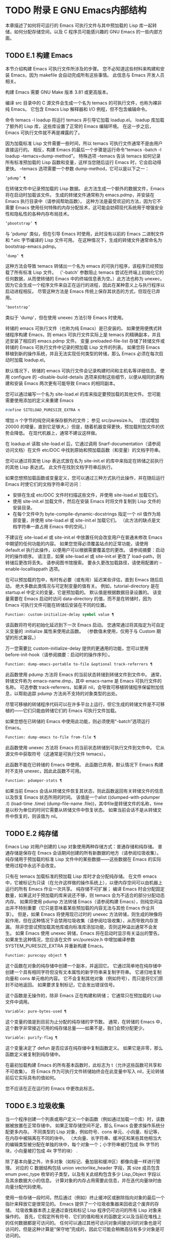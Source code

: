 #+LATEX_COMPILER: xelatex
#+LATEX_CLASS: elegantpaper
#+OPTIONS: prop:t
#+OPTIONS: ^:nil

* TODO 附录 E GNU Emacs内部结构

本章描述了如何将可运行的 Emacs 可执行文件与其中预加载的 Lisp 库一起转储，如何分配存储空间，以及 C 程序员可能感兴趣的 GNU Emacs 的一些内部方面。

** TODO E.1 构建 Emacs

本节介绍构建 Emacs 可执行文件所涉及的步骤。  您不必知道这些材料来构建和安装 Emacs，因为 makefile 会自动完成所有这些事情。  此信息与 Emacs 开发人员相关。

构建 Emacs 需要 GNU Make 版本 3.81 或更高版本。

编译 src 目录中的 C 源文件会生成一个名为 temacs 的可执行文件，也称为裸非纯 Emacs。  它包含 Emacs Lisp 解释器和 I/O 例程，但不包含编辑命令。

命令 temacs -l loadup 将运行 temacs 并引导它加载 loadup.el。  loadup 库加载了额外的 Lisp 库，这些库设置了正常的 Emacs 编辑环境。  在这一步之后，Emacs 可执行文件就不再是裸露的了。

因为加载标准 Lisp 文件需要一些时间，所以 temacs 可执行文件通常不是由用户直接运行的。  相反，构建 Emacs 的最后一个步骤是运行命令“temacs -batch -l loadup --temacs=dump-method”。  特殊选项 --temacs 告诉 temacs 如何记录所有标准预加载的 Lisp 函数和变量，这样当您随后运行 Emacs 时，它会启动得更快。  --temacs 选项需要一个参数 dump-method，它可以是以下之一：

#+begin_src emacs-lisp
  ‘pdump’ ¶
#+end_src

    在转储文件中记录预加载的 Lisp 数据。  此方法生成一个额外的数据文件，Emacs 将在启动时加载该文件。  生成的转储文件通常称为 emacs.pdmp，并安装在 Emacs 执行目录中（请参阅帮助函数）。  这种方法是最受欢迎的方法，因为它不需要 Emacs 使用任何特殊的内存分配技术，这可能会妨碍现代系统用于增强安全性和隐私性的各种内存布局技术。
#+begin_src emacs-lisp
  ‘pbootstrap’ ¶
#+end_src

    与 'pdump' 类似，但在引导 Emacs 时使用，此时没有以前的 Emacs 二进制文件和 *.elc 字节编译的 Lisp 文件可用。  在这种情况下，生成的转储文件通常命名为 bootstrap-emacs.pdmp。
#+begin_src emacs-lisp
  ‘dump’ ¶
#+end_src

    这种方法会导致 temacs 转储出一个名为 emacs 的可执行程序，该程序已经预加载了所有标准 Lisp 文件。  （'-batch' 参数阻止 temacs 尝试在终端上初始化它的任何数据，从而使转储的 Emacs 中的终端信息表为空。）此方法也称为 unexec，因为它会生成一个程序文件来自正在运行的进程，因此在某种意义上与执行程序以启动进程相反。  尽管这种方法是 Emacs 传统上保存其状态的方式，但现在已弃用。
#+begin_src emacs-lisp
‘bootstrap’
#+end_src


    类似于 'dump'，但在使用 unexec 方法引导 Emacs 时使用。

转储的 emacs 可执行文件（也称为纯 Emacs）是已安装的。  如果使用便携式转储程序构建 Emacs，则 emacs 可执行文件实际上是 temacs 的精确副本，并且还安装了相应的 emacs.pdmp 文件。  变量 preloaded-file-list 存储了转储文件或转储的 Emacs 可执行文件中记录的预加载 Lisp 文件的列表。  如果您将 Emacs 移植到新的操作系统，并且无法实现任何类型的转储，那么 Emacs 必须在每次启动时加载 loadup.el。

默认情况下，转储的 emacs 可执行文件会记录构建时间和主机名等详细信息。  使用 configure 的 --disable-build-details 选项来抑制这些细节，以便从相同的源构建和安装 Emacs 两次更有可能导致 Emacs 的相同副本。

您可以通过编写一个名为 site-load.el 的库来指定要预加载的其他文件。  您可能需要使用添加的定义来重建 Emacs

#+begin_src emacs-lisp
#define SITELOAD_PURESIZE_EXTRA n
#+end_src


增加 n 个字节的纯空间来保存额外的文件；  参见 src/puresize.h。  （尝试增加 20000 的增量，直到它足够大。）但是，随着机器变得更快，预加载附加文件的优势会降低。  在现代机器上，通常不建议这样做。

在 loadup.el 读取 site-load.el 后，它通过调用 Snarf-documentation（请参阅访问文档）在文件 etc/DOC 中找到原始和预加载函数（和变量）的文档字符串。

您可以通过将其他 Lisp 表达式放在名为 site-init.el 的库中来指定在转储之前执行的其他 Lisp 表达式。  此文件在找到文档字符串后执行。

如果您想预加载函数或变量定义，您可以通过三种方式执行此操作，并在随后运行 Emacs 时使它们的文档字符串可访问：

    - 安排在生成 etc/DOC 文件时扫描这些文件，并使用 site-load.el 加载它们。
    - 使用 site-init.el 加载文件，然后在安装 Emacs 时将文件复制到 Lisp 文件的安装目录。
    - 在每个文件中为 byte-compile-dynamic-docstrings 指定一个 nil 值作为局部变量，并使用 site-load.el 或 site-init.el 加载它们。  （此方法的缺点是文档字符串一直占用 Emacs 中的空间。）

不建议在 site-load.el 或 site-init.el 中放置任何会改变用户在普通未修改 Emacs 中期望的任何功能的内容。  如果您觉得必须覆盖站点的正常功能，请使用 default.el 执行此操作，以便用户可以根据需要覆盖您的更改。  请参阅摘要：启动时的操作顺序。  请注意，如果 site-load.el 或 site-init.el 更改了 load-path，则转储后更改将丢失。  请参阅图书馆搜索。  要永久更改加载路径，请使用配置的 --enable-locallisppath 选项。

在可以预加载的包中，有时有必要（或有用）延迟某些评估，直到 Emacs 随后启动。  绝大多数此类情况与可定制变量的值有关。  例如，tutorial-directory 是在 startup.el 中定义的变量，它是预加载的。  默认值是根据数据目录设置的。  该变量需要在 Emacs 启动时访问 data-directory 的值，而不是在转储时，因为 Emacs 可执行文件可能在转储后安装在不同的位置。

#+begin_src emacs-lisp
  Function: custom-initialize-delay symbol value ¶
#+end_src

    该函数将符号的初始化延迟到下一次 Emacs 启动。  您通常通过将其指定为可自定义变量的 :initialize 属性来使用此函数。  （参数值未使用，仅用于与 Custom 期望的形式兼容。）

万一您需要比 custom-initialize-delay 提供的更通用的功能，您可以使用 before-init-hook（请参阅摘要：启动时的操作序列）。

#+begin_src emacs-lisp
  Function: dump-emacs-portable to-file &optional track-referrers ¶
#+end_src

    此函数使用 pdump 方法将 Emacs 的当前状态转储到转储文件到文件中。  通常，转储文件称为 emacs-name.dmp，其中 emacs-name 是 Emacs 可执行文件的名称。  可选参数 track-referrers，如果非 nil，会导致可移植转储程序保留附加信息，以帮助追踪 pdump 方法尚不支持的对象类型的出处。

    尽管可移植的转储程序代码可以在许多平台上运行，但它生成的转储文件是不可移植的——它们只能由转储它们的 Emacs 可执行文件加载。

    如果您想在已转储的 Emacs 中使用此功能，则必须使用“-batch”选项运行 Emacs。

#+begin_src emacs-lisp
  Function: dump-emacs to-file from-file ¶
#+end_src

    此函数使用 unexec 方法将 Emacs 的当前状态转储到可执行文件到文件中。  它从源文件中获取符号（这通常是可执行文件 temacs）。

    此函数不能在已转储的 Emacs 中使用。  此函数已弃用，默认情况下 Emacs 构建时不支持 unexec，因此此函数不可用。

#+begin_src emacs-lisp
  Function: pdumper-stats ¶
#+end_src

    如果当前 Emacs 会话从转储文件恢复其状态，则此函数返回有关转储文件的信息以及恢复 Emacs 状态所用的时间。  该值是一个alist ((dumped-with-pdumper .t) (load-time .time) (dump-file-name .file))，其中file是转储文件的名称，time是以秒为单位的时间它需要从转储文件中恢复状态。  如果当前会话不是从转储文件中恢复的，则该值为 nil。

** TODO E.2 纯存储

Emacs Lisp 对用户创建的 Lisp 对象使用两种存储方式：普通存储和纯存储。  普通存储是保存在 Emacs 会话期间创建的所有新数据的地方（请参阅垃圾收集）。  纯存储用于预加载的标准 Lisp 文件中的某些数据——这些数据在 Emacs 的实际使用过程中永远不会改变。

只有在 temacs 加载标准的预加载 Lisp 库时才会分配纯存储。  在文件 emacs 中，它被标记为只读（在允许这样做的操作系统上），以便内存空间可以由机器上运行的所有 Emacs 作业一次共享。  纯存储不可扩展；  编译 Emacs 时会分配固定数量，如果这对于预加载的库来说还不够，则 temacs 会为不适合的部分分配动态内存。  如果将使用 pdump 方法转储 Emacs（请参阅构建 Emacs），则纯空间溢出并不特别重要（它只是意味着某些预加载的内容无法与其他 Emacs 作业共享）。  但是，如果 Emacs 将使用现已过时的 unexec 方法转储，则生成的映像将起作用，但在这种情况下会禁用垃圾收集（请参阅垃圾收集），从而导致内存泄漏。  除非您尝试预加载其他库或向标准库添加功能，否则这种溢出通常不会发生。  如果 Emacs 使用 unexec 转储，Emacs 将在启动时显示有关溢出的警告。  如果发生这种情况，您应该在文件 src/puresize.h 中增加编译参数 SYSTEM_PURESIZE_EXTRA 并重新构建 Emacs。

#+begin_src emacs-lisp
  Function: purecopy object ¶
#+end_src

    这个函数在对象的纯存储中创建一个副本，并返回它。  它通过简单地在纯存储中创建一个具有相同字符但没有文本属性的新字符串来复制字符串。  它递归地复制向量和 cons 单元格的内容。  它不会复制其他对象（例如符号），而只是将它们原封不动地返回。  如果要求复制标记，它会发出错误信号。

    这个函数是无操作的，除非 Emacs 正在构建和转储；  它通常只在预加载的 Lisp 文件中调用。

#+begin_src emacs-lisp
  Variable: pure-bytes-used ¶
#+end_src

    这个变量的值是到目前为止分配的纯存储的字节数。  通常，在转储的 Emacs 中，这个数字非常接近可用的纯存储总量——如果不是，我们会预分配更少。

#+begin_src emacs-lisp
  Variable: purify-flag ¶
#+end_src

    这个变量决定了 defun 是否应该在纯存储中复制函数定义。  如果它是非零，那么函数定义被复制到纯存储中。

    在最初加载构建 Emacs 的所有基本函数时，此标志为 t（允许这些函数可共享和不可收集）。  将 Emacs 作为可执行文件转储始终会在此变量中写入 nil，无论转储前后它实际具有的值如何。

    您不应该在正在运行的 Emacs 中更改此标志。

** TODO E.3 垃圾收集

当一个程序创建一个列表或用户定义一个新函数（例如通过加载一个库）时，该数据被放置在正常存储中。  如果正常存储空间不足，那么 Emacs 会要求操作系统分配更多内存。  不同类型的 Lisp 对象，例如符号、cons 单元、小向量、标记等，在内存中被隔离在不同的块中。  （大向量、长字符串、缓冲区和某些其他相当大的编辑类型被分配在单独的块中，每个对象一个；小字符串被打包成 8k 字节的块，小向量被打包成 4k 字节的块） .

除了基本向量之外，许多对象（如标记、叠加层和缓冲区）都像向量一样进行管理。  对应的 C 数据结构包括 union vectorlike_header 字段，其 size 成员包含 enum pvec_type 枚举的子类型，以及有关此结构包含多少 Lisp_Object 字段以及其余数据大小的信息。  计算对象的内存占用需要此信息，并在迭代向量块时由向量分配代码使用。

使用一些存储一段时间，然后通过（例如）终止缓冲区或删除指向对象的最后一个指针来释放它是很常见的。  Emacs 提供了一个垃圾收集器来回收这个废弃的存储。  垃圾收集器本质上是通过查找和标记 Lisp 程序仍可访问的所有 Lisp 对象来操作的。  首先，它假定所有符号、它们的值和相关的函数定义以及当前在堆栈上的任何数据都是可访问的。  任何可以通过其他可访问对象间接访问的对象也是可访问的，但是这种计算是“保守地”完成的，因此它可能会稍微高估有多少对象是可访问的。

标记完成后，所有仍未标记的对象都是垃圾。  无论 Lisp 程序或用户做什么，都无法引用它们，因为不再有办法接触它们。  他们的空间也可以重复使用，因为没有人会想念他们。  垃圾收集器的第二（清扫）阶段安排重用它们。  （但由于标记是“保守地”完成的，因此并非所有未使用的对象都保证被任何一次扫描进行垃圾收集。）

扫描阶段将未使用的 cons 单元放入空闲列表以供将来分配；  同样适用于符号和标记。  它压缩了可访问的字符串，因此它们占用更少的 8k 块；  然后它释放其他 8k 块。  来自向量块的不可达向量被合并以创建最大可能的空闲区域；  如果一个空闲区域跨越一个完整的 4k 块，则该块被释放。  否则，空闲区域被记录在一个空闲列表数组中，其中每个条目对应一个相同大小区域的空闲列表。  大型向量、缓冲区和其他大型对象是单独分配和释放的。

    Common Lisp 注意：与其他 Lisp 不同，GNU Emacs Lisp 在空闲列表为空时不会调用垃圾收集器。  相反，它只是请求操作系统分配更多存储空间，然后继续处理直到 gc-cons-threshold 字节被使用。

    这意味着您可以确保垃圾收集器不会在 Lisp 程序的某个部分运行，方法是在它之前显式调用垃圾收集器（前提是该部分程序不使用太多空间来强制执行第二个垃圾收藏）。

#+begin_src emacs-lisp
  Command: garbage-collect ¶
#+end_src

    此命令运行垃圾收集，并返回有关正在使用的空间量的信息。  （如果自上次垃圾收集以来使用的 Lisp 数据的 gc-cons-threshold 字节以上，垃圾收集也会自发发生。）

    垃圾收集返回一个列表，其中包含有关正在使用的空间量的信息，其中每个条目的形式为“（使用的名称大小）”或“（使用的名称大小免费）”。  在条目中，name 是描述该条目所代表的对象类型的符号，size 是每个对象使用的字节数，used 是在堆中找到的那些对象的数量，可选的 free 是那些不存在但 Emacs 保留以供将来分配的对象。  所以总体结果是：
    #+begin_src emacs-lisp
      ((conses cons-size used-conses free-conses)
       (symbols symbol-size used-symbols free-symbols)
       (strings string-size used-strings free-strings)
       (string-bytes byte-size used-bytes)
       (vectors vector-size used-vectors)
       (vector-slots slot-size used-slots free-slots)
       (floats float-size used-floats free-floats)
       (intervals interval-size used-intervals free-intervals)
       (buffers buffer-size used-buffers)
       (heap unit-size total-size free-size))
    #+end_src

    这是一个例子：

    #+begin_src emacs-lisp
      (garbage-collect)
	    ⇒ ((conses 16 49126 8058) (symbols 48 14607 0)
		       (strings 32 2942 2607)
		       (string-bytes 1 78607) (vectors 16 7247)
		       (vector-slots 8 341609 29474) (floats 8 71 102)
		       (intervals 56 27 26) (buffers 944 8)
		       (heap 1024 11715 2678))
    #+end_src


    下面是解释每个元素的表格。  请注意，最后一个堆条目是可选的，并且仅在底层 malloc 实现提供 mallinfo 功能时才存在。

#+begin_src emacs-lisp
  cons-size
#+end_src

	 cons 单元的内部大小，即 sizeof (struct Lisp_Cons)。
#+begin_src emacs-lisp
  used-conses
#+end_src

	 正在使用的 cons 单元数。
#+begin_src emacs-lisp
  free-conses
#+end_src

	 已从操作系统获得空间但当前未使用的 cons 单元数。
#+begin_src emacs-lisp
  symbol-size
#+end_src

	 符号的内部大小，即 sizeof (struct Lisp_Symbol)。
#+begin_src emacs-lisp
  used-symbols
#+end_src

	 正在使用的符号数。
#+begin_src emacs-lisp
  free-symbols
#+end_src

	 已从操作系统获得空间但当前未使用的符号数。
#+begin_src emacs-lisp
  string-size
#+end_src

	 字符串头的内部大小，即 sizeof (struct Lisp_String)。
#+begin_src emacs-lisp
  used-strings
#+end_src

	 正在使用的字符串标头数。
#+begin_src emacs-lisp
  free-strings
#+end_src

	 已从操作系统获得空间但当前未使用的字符串标头数。
#+begin_src emacs-lisp
  byte-size
#+end_src

	 这是为了方便而使用的，等于 sizeof (char)。
#+begin_src emacs-lisp
  used-bytes
#+end_src

	 所有字符串数据的总大小（以字节为单位）。
#+begin_src emacs-lisp
  vector-size
#+end_src

	 长度为 1 的向量的大小（以字节为单位），包括其标头。
#+begin_src emacs-lisp
  used-vectors
#+end_src

	 从向量块分配的向量头的数量。
#+begin_src emacs-lisp
  slot-size
#+end_src

	 向量槽的内部大小，总是等于 sizeof (Lisp_Object)。
#+begin_src emacs-lisp
  used-slots
#+end_src

	 所有使用的向量中的槽数。  插槽计数可能包括来自矢量头的部分或全部开销，具体取决于平台。
#+begin_src emacs-lisp
  free-slots
#+end_src

	 所有向量块中的空闲槽数。
#+begin_src emacs-lisp
  float-size
#+end_src

	 浮点对象的内部大小，即 sizeof (struct Lisp_Float)。  （不要将其与本机平台浮动或双精度混淆。）
#+begin_src emacs-lisp
  used-floats
#+end_src

	 正在使用的浮点数。
#+begin_src emacs-lisp
  free-floats
#+end_src

	 已从操作系统获得空间但当前未使用的浮点数。
#+begin_src emacs-lisp
  interval-size
#+end_src

	 区间对象的内部大小，即sizeof(struct interval)。
#+begin_src emacs-lisp
  used-intervals
#+end_src

	 正在使用的间隔数。
#+begin_src emacs-lisp
  free-intervals
#+end_src

	 已从操作系统获得空间但当前未使用的间隔数。
#+begin_src emacs-lisp
  buffer-size
#+end_src

	 缓冲区的内部大小，即 sizeof (struct buffer)。  （不要与 buffer-size 函数返回的值混淆。）
#+begin_src emacs-lisp
  used-buffers
#+end_src

	 正在使用的缓冲区对象的数量。  这包括对用户不可见的已终止缓冲区，即 all_buffers 列表中的所有缓冲区。
#+begin_src emacs-lisp
  unit-size
#+end_src

	 堆空间测量的单位，总是等于 1024 字节。
#+begin_src emacs-lisp
  total-size
#+end_src

	 总堆大小，以单位大小为单位。
#+begin_src emacs-lisp
  free-size
#+end_src

	 当前未使用的堆空间，以单位大小为单位。

    如果纯空间发生溢出（请参阅 Pure Storage），并且 Emacs 使用（现已过时的）unexec 方法（请参阅构建 Emacs）转储，则垃圾收集返回 nil，因为在这种情况下无法完成真正的垃圾收集。

#+begin_src emacs-lisp
  User Option: garbage-collection-messages ¶
#+end_src

    如果这个变量不为 nil，Emacs 会在垃圾回收的开始和结束时显示一条消息。  默认值为无。

#+begin_src emacs-lisp
  Variable: post-gc-hook ¶
#+end_src

    这是一个在垃圾回收结束时运行的普通钩子。  在钩子函数运行时垃圾收集被禁止，所以要小心编写它们。

#+begin_src emacs-lisp
  User Option: gc-cons-threshold ¶
#+end_src

    此变量的值是在一次垃圾回收之后必须为 Lisp 对象分配的存储字节数，以便触发另一次垃圾回收。  您可以使用垃圾收集返回的结果来获取有关特定对象类型大小的信息；  分配给缓冲区内容的空间不计算在内。

    初始阈值为 GC_DEFAULT_THRESHOLD，在 alloc.c 中定义。  由于它是以 word_size 为单位定义的，因此默认 32 位配置的值为 400,000，而 64 位配置的值为 800,000。  如果您指定一个较大的值，垃圾回收的发生频率就会降低。  这减少了垃圾收集所花费的时间，但增加了总内存使用量。  在运行创建大量 Lisp 数据的程序时，您可能希望这样做。

    您可以通过指定较小的值（低至 GC_DEFAULT_THRESHOLD 的 1/10）来提高收集频率。  小于此最小值的值将仅在后续垃圾收集之前有效，此时垃圾收集会将阈值设置回最小值。

#+begin_src emacs-lisp
  User Option: gc-cons-percentage ¶
#+end_src

    此变量的值指定垃圾回收发生之前的 consing 数量，作为当前堆大小的一部分。  此标准和 gc-cons-threshold 并行应用，垃圾收集仅在满足这两个标准时才会发生。

    随着堆大小的增加，执行垃圾回收的时间也会增加。  因此，可能希望按比例减少它们的频率。

通过 gc-cons-threshold 和 gc-cons-percentage 对垃圾收集器的控制只是近似值。  尽管 Emacs 会定期检查阈值耗尽，但出于效率原因，它不会在每次更改堆或 gc-cons-threshold 或 gc-cons-percentage 后立即执行此操作，因此耗尽阈值不会立即触发垃圾收集。  此外，为了提高阈值计算的效率，Emacs 近似于堆大小，它计算堆中当前可访问对象使用的字节数。

垃圾收集返回的值描述了 Lisp 数据使用的内存量，按数据类型细分。  相比之下，函数 memory-limit 提供有关 Emacs 当前使用的内存总量的信息。

#+begin_src emacs-lisp
  Function: memory-limit ¶
#+end_src

    此函数返回 Emacs 当前使用的虚拟内存的总字节数除以 1024 的估计值。您可以使用它来大致了解您的操作如何影响内存使用。

#+begin_src emacs-lisp
  Variable: memory-full ¶
#+end_src

    如果 Emacs 的 Lisp 对象几乎没有内存，则此变量为 t，否则为 nil。

#+begin_src emacs-lisp
  Function: memory-use-counts ¶
#+end_src

    这将返回一个数字列表，该列表计算在此 Emacs 会话中创建的对象的数量。  这些计数器中的每一个都会针对某种对象递增。  有关详细信息，请参阅文档字符串。

#+begin_src emacs-lisp
  Function: memory-info ¶
#+end_src

    此函数返回系统总内存量以及其中有多少是空闲的。  在不受支持的系统上，该值可能为零。

#+begin_src emacs-lisp
  Variable: gcs-done ¶
#+end_src

    这个变量包含到目前为止在这个 Emacs 会话中完成的垃圾回收的总数。

#+begin_src emacs-lisp
  Variable: gc-elapsed ¶
#+end_src

    此变量包含到目前为止在此 Emacs 会话中垃圾收集期间经过的总秒数，作为浮点数。

#+begin_src emacs-lisp
  Function: memory-report ¶
#+end_src

    有时查看 Emacs 在哪里使用内存（在各种变量、缓冲区和缓存中）很有用。  此命令将打开一个新缓冲区（称为“*内存报告*”），除了列出“最大”缓冲区和变量之外，该缓冲区还将提供概述。

    这里的所有数据都是近似的，因为实际上没有一致的方法来计算变量的大小。  例如，两个变量可能共享数据结构的一部分，这将被计算两次，但是这个命令仍然可以提供一个有用的高级概述，了解 Emacs 的哪些部分正在使用内存。

** TODO E.4 堆栈分配的对象

上述垃圾收集器用于管理从 Lisp 程序可见的数据，以及 Lisp 解释器内部使用的大部分数据。  有时使用解释器的 C 堆栈分配临时内部对象可能很有用。  这有助于提高性能，因为堆栈分配通常比使用堆内存分配和垃圾收集器释放更快。  缺点是在这些对象被释放后使用它们会导致未定义的行为，因此使用应该经过深思熟虑并通过使用 GC_CHECK_MARKED_OBJECTS 功能仔细调试（参见 src/alloc.c）。  特别是，堆栈分配的对象不应该对用户 Lisp 代码可见。

目前，可以通过这种方式分配 cons 单元格和字符串。  这是由 AUTO_CONS 和 AUTO_STRING 等 C 宏实现的，它们定义了具有块生命周期的命名 Lisp_Object。  这些对象不会被垃圾收集器释放；  相反，它们具有自动存储持续时间，即，它们像局部变量一样被分配，并在定义对象的 C 块执行结束时自动释放。

出于性能原因，堆栈分配的字符串仅限于 ASCII 字符，其中许多字符串是不可变的，即，对它们调用 ASET 会产生未定义的行为。

** TODO E.5 内存使用

这些函数和变量提供有关 Emacs 已完成的内存分配总量的信息，按数据类型细分。  注意这些和垃圾收集返回的值之间的区别；  这些计算当前存在的对象，但这些计算所有分配的数量或大小，包括那些已经被释放的对象。

#+begin_src emacs-lisp
  Variable: cons-cells-consed ¶
#+end_src

    到目前为止，此 Emacs 会话中已分配的 cons 单元的总数。

#+begin_src emacs-lisp
  Variable: floats-consed ¶
#+end_src

    到目前为止，在此 Emacs 会话中已分配的浮点总数。

#+begin_src emacs-lisp
  Variable: vector-cells-consed ¶
#+end_src

    到目前为止，在此 Emacs 会话中已分配的向量单元的总数。  这包括类似矢量的对象，例如标记和覆盖，以及用户不可见的某些对象。

#+begin_src emacs-lisp
  Variable: symbols-consed ¶
#+end_src

    到目前为止，此 Emacs 会话中已分配的符号总数。

#+begin_src emacs-lisp
  Variable: string-chars-consed ¶
#+end_src

    到目前为止在此会话中分配的字符串字符总数。

#+begin_src emacs-lisp
  Variable: intervals-consed ¶
#+end_src

    到目前为止，此 Emacs 会话中已分配的时间间隔总数。

#+begin_src emacs-lisp
  Variable: strings-consed ¶
#+end_src

    到目前为止，此 Emacs 会话中已分配的字符串总数。

** TODO E.6 C方言

Emacs 的 C 部分可移植到 C99 或更高版本：C11 特定的特性，如“<stdalign.h>”和“_Noreturn”，通常在配置时不检查使用，并且 Emacs 构建过程提供替代实现如有必要。  一些 C11 特性，例如匿名结构和联合，太难以模拟，因此完全避免使用它们。

在未来的某个时候，基本的 C 方言无疑会变成 C11。

** TODO E.7 编写Emacs原语

Lisp 原语是用 C 实现的 Lisp 函数。连接 C 函数以便 Lisp 可以调用它的细节由几个 C 宏处理。  真正理解如何编写新的 C 代码的唯一方法是阅读源代码，但我们可以在这里解释一些事情。

一个特殊形式的例子是 or 的定义，来自 eval.c。  （普通函数具有相同的一般外观。）
#+begin_src emacs-lisp


  DEFUN ("or", For, Sor, 0, UNEVALLED, 0,
	 doc: /* Eval args until one of them yields non-nil,
  then return that value.
  The remaining args are not evalled at all.
  If all args return nil, return nil.

  usage: (or CONDITIONS...)  */)
    (Lisp_Object args)
  {
    Lisp_Object val = Qnil;


    while (CONSP (args))
      {
	val = eval_sub (XCAR (args));
	if (!NILP (val))
	  break;
	args = XCDR (args);
	maybe_quit ();
      }


    return val;
  }
#+end_src


让我们从对 DEFUN 宏参数的精确解释开始。  这是他们的模板：

#+begin_src emacs-lisp
DEFUN (lname, fname, sname, min, max, interactive, doc)
#+end_src

#+begin_src emacs-lisp
  lname
#+end_src

    这是要定义为函数名的 Lisp 符号的名称；  在上面的例子中，它是或。
#+begin_src emacs-lisp
  fname
#+end_src

    这是此函数的 C 函数名称。  这是在 C 代码中用于调用函数的名称。  按照约定，该名称是在 Lisp 名称前面加上“F”，而 Lisp 名称中的所有破折号 (“-”) 都更改为下划线。  因此，要从 C 代码调用此函数，请调用 For。
#+begin_src emacs-lisp
  sname
#+end_src

    这是一个 C 变量名称，用于保存在 Lisp 中表示函数的 subr 对象的数据的结构。  此结构将 Lisp 符号名称传递给初始化例程，该例程将创建符号并将 subr 对象作为其定义存储。  按照惯例，此名称始终为 fname，其中 'F' 替换为 'S'。
#+begin_src emacs-lisp
  min
#+end_src

    这是函数需要的最小参数数量。  该函数或允许最少零个参数。
#+begin_src emacs-lisp
  max
#+end_src

    这是函数接受的最大参数数量（如果有固定最大值）。  或者，它可以是 UNEVALLED，表示接收未评估参数的特殊形式，或 MANY，表示无限数量的评估参数（相当于 &rest）。  UNEVALLED 和 MANY 都是宏。  如果 max 是一个数字，它必须大于 min 但小于 8。
#+begin_src emacs-lisp
  interactive
#+end_src

    这是一个交互式规范，一个字符串，例如可以用作 Lisp 函数中 interactive 的参数（请参阅使用交互式）。  or的情况下为0（空指针），表示or不能交互调用。  "" 值表示在交互调用时不应接收任何参数的函数。  如果值以 '"(' 开头，则字符串被评估为 Lisp 形式。例如：
    #+begin_src emacs-lisp
      DEFUN ("foo", Ffoo, Sfoo, 0, 3,
	     "(list (read-char-by-name \"Insert character: \")\
		    (prefix-numeric-value current-prefix-arg)\
		    t)",
	     doc: /* … */)
    #+end_src

#+begin_src emacs-lisp
  doc
#+end_src

    这是文档字符串。  它使用 C 注释语法而不是 C 字符串语法，因为注释语法不需要什么特别的东西来包含多行。  'doc:' 将后面的注释标识为文档字符串。  开始和结束注释的 '/*' 和 '*/' 分隔符不是文档字符串的一部分。

    如果文档字符串的最后一行以关键字“用法：”开头，则该行的其余部分被视为用于文档目的的参数列表。  这样，您可以在文档字符串中使用与 C 代码中使用的参数名称不同的参数名称。  如果函数有无限数量的参数，则需要“用法：”。

    一些原语有多个定义，每个平台一个（例如，x-create-frame）。  在这种情况下，不是在每个定义中编写相同的文档字符串，而是只有一个定义具有实际文档。  其他的有以“SKIP”开头的占位符，解析 DOC 文件的函数会忽略这些占位符。

    Lisp 代码中文档字符串的所有常用规则（请参阅文档字符串提示）也适用于 C 代码文档字符串。

    文档字符串后面可以跟着实现原语的 C 函数的 C 函数属性列表，如下所示：
    #+begin_src emacs-lisp
      DEFUN ("bar", Fbar, Sbar, 0, UNEVALLED, 0
	     doc: /* … */
	     attributes: attr1 attr2 …)
    #+end_src

    您可以一个接一个地指定多个属性。  目前，仅识别以下属性：

#+begin_src emacs-lisp
  noreturn
#+end_src

	 将 C 函数声明为永远不会返回的函数。  这对应于 GCC 的 C11 关键字 _Noreturn 和 __attribute__ ((__noreturn__)) 属性（请参阅使用 GNU 编译器集合中的函数属性）。
#+begin_src emacs-lisp
  const
#+end_src

	 声明该函数不检查除其参数之外的任何值，并且除了返回值之外没有任何影响。  这对应于 GCC 的 __attribute__ ((__const__)) 属性。
#+begin_src emacs-lisp
  noinline
#+end_src

	 这对应于 GCC 的 __attribute__ ((__noinline__)) 属性，它可以防止函数被考虑内联。  这可能是需要的，例如，为了抵消链接时间优化对基于堆栈的变量的影响。

在调用 DEFUN 宏之后，您必须为 C 函数编写参数列表，包括参数的类型。  如果原语接受固定的最大数量的 Lisp 参数，则每个 Lisp 参数必须有一个 C 参数，并且每个参数必须是 Lisp_Object 类型。  （用于创建 Lisp_Object 类型值的各种宏和函数在文件 lisp.h 中声明。）如果原语是特殊形式，它必须接受一个 Lisp 列表，其中包含其未计算的 Lisp 参数作为 Lisp_Object 类型的单个参数。  如果原语对评估的 Lisp 参数的数量没有上限，它必须正好有两个 C 参数：第一个是 Lisp 参数的数量，第二个是包含它们的值的块的地址。  它们分别具有 ptrdiff_t 和 Lisp_Object * 类型。  由于 Lisp_Object 可以保存任何数据类型的任何 Lisp 对象，因此您只能在运行时确定实际数据类型；  因此，如果您希望原语​​仅接受某种类型的参数，则必须使用合适的谓词显式检查类型（请参阅类型谓词）。

在函数 For 自身中，局部变量 args 引用由 Emacs 的堆栈标记垃圾收集器控制的对象。  尽管垃圾收集器不会回收可从 C Lisp_Object 堆栈变量中访问的对象，但它可能会移动对象的某些组件，例如字符串的内容或缓冲区的文本。  因此，访问这些组件的函数必须注意在执行 Lisp 评估后重新获取它们的地址。  这意味着代码应该保留缓冲区或字符串位置，并在执行 Lisp 评估后从该位置重新计算 C 指针，而不是保留指向字符串内容或缓冲区文本的 C 指针。  Lisp 评估可以通过直接或间接调用 eval_sub 或 Feval 来进行。

注意循环内部对maybe_quit 的调用：该函数检查用户是否按下了Cg，如果是，则中止处理。  您应该在可能需要大量迭代的任何循环中执行此操作；  在这种情况下，参数列表可能会很长。  这增加了 Emacs 的响应能力并改善了用户体验。

除非在转储 Emacs 后永远不会写入变量，否则不得将 C 初始化程序用于静态或全局变量。  由于转储 Emacs，这些带有初始化程序的变量被分配在变为只读的内存区域中（在某些操作系统上）。  请参阅纯存储。

定义 C 函数不足以使 Lisp 原语可用；  您还必须为原语创建 Lisp 符号，并将合适的 subr 对象存储在其函数单元中。  代码如下所示：

#+begin_src emacs-lisp
  defsubr (&sname);
#+end_src


这里 sname 是您用作 DEFUN 的第三个参数的名称。

如果您向已经定义了 Lisp 原语的文件添加新原语，请找到名为 syms_of_something 的函数（靠近文件末尾），然后在此处添加对 defsubr 的调用。  如果该文件没有此功能，或者如果您创建了一个新文件，请在其中添加一个 syms_of_filename（例如，syms_of_myfile）。  然后在 emacs.c 中找到调用所有这些函数的位置，并在那里添加对 syms_of_filename 的调用。

函数 syms_of_filename 也是定义任何作为 Lisp 变量可见的 C 变量的地方。  DEFVAR_LISP 使 Lisp_Object 类型的 C 变量在 Lisp 中可见。  DEFVAR_INT 使 int 类型的 C 变量在 Lisp 中可见，其值始终为整数。  DEFVAR_BOOL 使 int 类型的 C 变量在 Lisp 中可见，其值为 t 或 nil。  请注意，使用 DEFVAR_BOOL 定义的变量会自动添加到字节编译器使用的列表 byte-boolean-vars 中。

这些宏都需要三个参数：

#+begin_src emacs-lisp
  lname
#+end_src

    Lisp 程序要使用的变量的名称。
#+begin_src emacs-lisp
  vname
#+end_src

    C 源代码中变量的名称。
#+begin_src emacs-lisp
  doc
#+end_src

    变量的文档，作为 C 注释。  有关更多详细信息，请参阅文档基础。

按照惯例，在定义“本机”类型（int 和 bool）的变量时，C 变量的名称是 Lisp 变量的名称，其中 - 替换为 _。  当变量具有 Lisp_Object 类型时，约定也是在 C 变量名称前加上 V。即

#+begin_src emacs-lisp
  DEFVAR_INT ("my-int-variable", my_int_variable,
	     doc: /* An integer variable.  */);

  DEFVAR_LISP ("my-lisp-variable", Vmy_lisp_variable,
	     doc: /* A Lisp variable.  */);
#+end_src

在 Lisp 中，您需要引用符号本身而不是符号的值。  一种这样的情况是临时覆盖变量的值，在 Lisp 中是用 let 完成的。  在 C 源代码中，这是通过定义相应的常量符号并使用 specbind 来完成的。  按照约定，Qmy_lisp_variable 对应 Vmy_lisp_variable；  要定义它，请使用 DEFSYM 宏。  IE

#+begin_src emacs-lisp
  DEFSYM (Qmy_lisp_variable, "my-lisp-variable");
#+end_src

要执行实际绑定：
#+begin_src emacs-lisp
  specbind (Qmy_lisp_variable, Qt);
#+end_src


在 Lisp 中，符号有时需要被引用，为了在 C 中达到相同的效果，您再次使用相应的常量符号 Qmy_lisp_variable。  例如，在 Lisp 中创建缓冲区局部变量（请参阅缓冲区局部变量）时，您可以编写：

#+begin_src emacs-lisp
  (make-variable-buffer-local 'my-lisp-variable)
#+end_src


在C中对应的代码使用Fmake_variable_buffer_local结合DEFSYM，即

#+begin_src emacs-lisp
  DEFSYM (Qmy_lisp_variable, "my-lisp-variable");
  Fmake_variable_buffer_local (Qmy_lisp_variable);
#+end_src


如果你想让一个在 C 中定义的 Lisp 变量表现得像一个用 defcustom 声明的，添加一个适当的条目到 cus-start.el。  有关要使用的格式的说明，请参阅定义自定义变量。

如果直接定义 Lisp_Object 类型的文件范围 C 变量，则必须通过在 syms_of_filename 中调用 staticpro 来保护它免受垃圾收集，如下所示：

#+begin_src emacs-lisp
  staticpro (&variable);
#+end_src

这是另一个示例函数，具有更复杂的参数。  这来自 window.c 中的代码，它演示了如何使用宏和函数来操作 Lisp 对象。

#+begin_src emacs-lisp


  DEFUN ("coordinates-in-window-p", Fcoordinates_in_window_p,
	 Scoordinates_in_window_p, 2, 2, 0,
	 doc: /* Return non-nil if COORDINATES are in WINDOW.
    …

    or `right-margin' is returned.  */)
    (register Lisp_Object coordinates, Lisp_Object window)
  {
    struct window *w;
    struct frame *f;
    int x, y;
    Lisp_Object lx, ly;


    w = decode_live_window (window);
    f = XFRAME (w->frame);
    CHECK_CONS (coordinates);
    lx = Fcar (coordinates);
    ly = Fcdr (coordinates);
    CHECK_NUMBER (lx);
    CHECK_NUMBER (ly);
    x = FRAME_PIXEL_X_FROM_CANON_X (f, lx) + FRAME_INTERNAL_BORDER_WIDTH (f);
    y = FRAME_PIXEL_Y_FROM_CANON_Y (f, ly) + FRAME_INTERNAL_BORDER_WIDTH (f);


    switch (coordinates_in_window (w, x, y))
      {
      case ON_NOTHING:            /* NOT in window at all.  */
	return Qnil;


      …

      case ON_MODE_LINE:          /* In mode line of window.  */
	return Qmode_line;


      …

      case ON_SCROLL_BAR:         /* On scroll-bar of window.  */
	/* Historically we are supposed to return nil in this case.  */
	return Qnil;


      default:
	emacs_abort ();
      }
  }
#+end_src

注意，C 代码不能按名称调用函数，除非它们是用 C 定义的。调用用 Lisp 编写的函数的方法是使用 Ffuncall，它体现了 Lisp 函数 funcall。  由于 Lisp 函数 funcall 接受无限数量的参数，因此在 C 中它需要两个：Lisp 级别参数的数量，以及包含它们的值的一维数组。  第一个 Lisp 级别的参数是要调用的 Lisp 函数，其余的是要传递给它的参数。

C 函数 call0、call1、call2 等提供了方便的方法来方便地使用固定数量的参数调用 Lisp 函数。  他们通过调用 Ffuncall 来工作。

eval.c 是一个非常好的文件，可以查看示例；  lisp.h 包含一些重要的宏和函数的定义。

如果您定义一个无副作用或纯函数，请分别给它一个非零无副作用或纯属性（请参阅标准符号属性）。

** TODO E.8 编写动态加载的模块

本节介绍 Emacs 模块 API 以及如何将其用作为 Emacs 编写扩展模块的一部分。  模块 API 是用 C 编程语言定义的，因此本节中的描述和示例假定模块是用 C 编写的。对于其他编程语言，您将需要使用适当的绑定、接口和工具来调用 C 代码。  Emacs C 代码需要 C99 或更高版本的编译器（请参阅 C 方言），因此本节中的代码示例也遵循该标准。

编写一个模块并将其集成到 Emacs 中包括以下任务：

    - 为模块编写初始化代码。
    - 编写一个或多个模块函数。
    - 在 Emacs 和您的模块函数之间传递值和对象。
    - 处理错误条件和非本地退出。

以下小节更详细地描述了这些任务和 API 本身。

编写模块后，根据底层平台的约定对其进行编译以生成共享库。  然后将共享库放在 load-path 中提到的目录中（请参阅库搜索），Emacs 会在其中找到它。

如果您希望验证模块与 Emacs 动态模块 API 的一致性，请使用 --module-assertions 选项调用 Emacs。  请参阅 GNU Emacs 手册中的初始选项。

*** TODO E.8.1 模块初始化代码

通过包含头文件 emacs-module.h 并定义 GPL 兼容性符号来开始您的模块：
#+begin_src emacs-lisp
  #include <emacs-module.h>

  int plugin_is_GPL_compatible;
#+end_src

emacs-module.h 文件作为 Emacs 安装的一部分安装到系统的包含树中。  或者，您可以在 Emacs 源代码树中找到它。

接下来，为模块编写一个初始化函数。

#+begin_src emacs-lisp
  Function: int emacs_module_init (struct emacs_runtime *runtime) ¶
#+end_src

    Emacs 在加载模块时调用此函数。  如果模块没有导出名为 emacs_module_init 的函数，则尝试加载模块将发出错误信号。  如果初始化成功，初始化函数应该返回零，否则返回非零。  在后一种情况下，Emacs 将发出错误信号，并且模块的加载将失败。  如果用户在初始化过程中按下 Cg，Emacs 会忽略初始化函数的返回值并退出（参见 Quitting）。  （如果需要，您可以在初始化函数中捕获用户退出，请参阅 should_quit。）

    参数 runtime 是指向包含 2 个公共字段的 C 结构的指针： size，提供结构的大小（以字节为单位）；  和 get_environment，它提供了一个指向函数的指针，该函数允许模块初始化函数访问 Emacs 环境对象及其接口。

    初始化函数应该执行模块所需的任何初始化。  此外，它还可以执行以下任务：

    - 兼容性验证

	 模块可以通过将运行时结构的 size 成员与编译到模块中的值进行比较来验证加载模块的 Emacs 可执行文件是否与模块兼容：
	 #+begin_src emacs-lisp
	   int
	   emacs_module_init (struct emacs_runtime *runtime)
	   {
	     if (runtime->size < sizeof (*runtime))
	       return 1;
	   }
	 #+end_src

	 如果传递给模块的运行时对象的大小小于它的预期大小，这意味着该模块是为比尝试加载它的版本更新（晚）的 Emacs 版本编译的，即该模块可能与 Emacs 不兼容二进制。

	 此外，模块可以验证模块 API 与模块期望的兼容性。  以下示例代码假定它是上面显示的 emacs_module_init 函数的一部分：

	 #+begin_src emacs-lisp
	   emacs_env *env = runtime->get_environment (runtime);
	    if (env->size < sizeof (*env))
	      return 2;
	 #+end_src

	 这使用运行时结构中提供的指针调用 get_environment 函数来检索指向 API 环境的指针，这是一个 C 结构，它还有一个 size 字段，以字节为单位保存结构的大小。

	 最后，您可以通过将 Emacs 传递的环境大小与已知大小进行比较，编写一个适用于旧版本 Emacs 的模块，如下所示：
	 #+begin_src emacs-lisp
	   emacs_env *env = runtime->get_environment (runtime);
	   if (env->size >= sizeof (struct emacs_env_26))
	     emacs_version = 26;  /* Emacs 26 or later.  */
	   else if (env->size >= sizeof (struct emacs_env_25))
	     emacs_version = 25;
	   else
	     return 2; /* Unknown or unsupported version.  */
	 #+end_src

	 这是可行的，因为后来的 Emacs 版本总是向环境中添加成员，从不删除任何成员，因此大小只能随着​​ Emacs 新版本的增加而增长。  给定 Emacs 的版本，该模块只能使用该版本中存在的模块 API 的部分，因为这些部分在以后的版本中是相同的。

	 emacs-module.h 定义了一个预处理器宏 EMACS_MAJOR_VERSION。  它扩展为一个整数文字，这是标题支持的 Emacs 的最新主要版本。  请参阅版本信息。  请注意，EMACS_MAJOR_VERSION 的值是编译时常量，并不代表当前正在运行并已加载您的模块的 Emacs 版本。  如果你希望你的模块兼容各种版本的 emacs-module.h 以及各种版本的 Emacs，你可以使用基于 EMACS_MAJOR_VERSION 的条件编译。

	 我们建议模块始终执行兼容性验证，除非它们完全在初始化函数中完成它们的工作，并且不要访问任何 Lisp 对象或使用任何可通过环境结构访问的 Emacs 函数。

    - 将模块函数绑定到 Lisp 符号

	 这给了模块函数名称，以便 Lisp 代码可以使用该名称调用它。  我们在下面的编写模块函数中描述了如何做到这一点。

*** TODO E.8.2 编写模块函数

编写 Emacs 模块的主要原因是为加载该模块的 Lisp 程序提供附加功能。  本小节介绍如何编写此类模块函数。

模块函数具有以下一般形式和签名：

#+begin_src emacs-lisp
  Function: emacs_value emacs_function (emacs_env *env, ptrdiff_t nargs, emacs_value *args, void *data) ¶
#+end_src

    env 参数提供了一个指向 API 环境的指针，需要访问 Emacs 对象和函数。  nargs 参数是所需的参数数量，可以为零（参见下面的 make_function 以获得更灵活的参数数量规范），而 args 是指向函数参数数组的指针。  参数 data 指向函数所需的附加数据，这些数据是在调用 make_function（见下文）从 emacs_function 创建 Emacs 函数时安排的。

    模块函数使用 emacs_value 类型在 Emacs 和模块之间通信 Lisp 对象（请参阅 Lisp 和模块值之间的转换）。  API，在下面和以下小节中描述，为基本 C 数据类型和相应的 emacs_value 对象之间的转换提供了便利。

    模块函数总是返回一个值。  如果函数正常返回，调用它的 Lisp 代码会看到函数返回的 emacs_value 值对应的 Lisp 对象。  但是，如果用户键入 Cg，或者如果模块函数或其被调用者发出错误信号或非本地退出（请参阅模块中的非本地退出），Emacs 将忽略返回值并退出或抛出，就像 Lisp 代码遇到相同情况时一样.

    头文件 emacs-module.h 提供类型 emacs_function 作为指向模块函数的函数指针的别名类型。

在为模块函数编写 C 代码之后，您应该使用 make_function 函数从中创建一个 Lisp 函数对象，该函数的指针在环境中提供（回想一下，指向环境的指针由 get_environment 返回）。  这通常在模块初始化函数中完成（参见模块初始化函数），在验证 API 兼容性之后。

#+begin_src emacs-lisp
  Function: emacs_value make_function (emacs_env *env, ptrdiff_t min_arity, ptrdiff_t max_arity, emacs_function func, const char *docstring, void *data) ¶
#+end_src

    这将返回一个从 C 函数 func 创建的 Emacs 函数，其签名与上面对 emacs_function 的描述相同。  参数 min_arity 和 max_arity 指定 func 可以接受的参数的最小和最大数量。  max_arity 参数可以具有特殊值 emacs_variadic_function，这使得函数可以接受无限数量的参数，就像 Lisp 中的 &rest 关键字（参见参数列表的特性）。

    参数 data 是一种安排任意附加数据在调用时传递给 func 的方法。  无论传递给 make_function 的指针都会原封不动地传递给 func。

    参数 docstring 指定函数的文档字符串。  它应该是 ASCII 字符串，或 UTF-8 编码的非 ASCII 字符串，或 NULL 指针；  在后一种情况下，该函数将没有文档。  文档字符串可以以指定广告调用约定的行结尾，请参阅函数的文档字符串。

    由于每个模块函数都必须接受指向环境的指针作为其第一个参数，因此可以从任何模块函数调用 make_function，但您通常希望从模块初始化函数中执行此操作，以便知道所有模块函数加载模块后到 Emacs。

最后，您应该将 Lisp 函数绑定到一个符号，以便 Lisp 代码可以通过名称调用您的函数。  为此，请使用模块 API 函数实习生（请参阅实习生），其指针也在模块函数可以访问的环境中提供。

结合上述步骤，安排 C 函数 module_func 可作为 Lisp 中的 module-func 调用的代码将如下所示，作为模块初始化函数的一部分：
#+begin_src emacs-lisp
  emacs_env *env = runtime->get_environment (runtime);
  emacs_value func = env->make_function (env, min_arity, max_arity,
					 module_func, docstring, data);
  emacs_value symbol = env->intern (env, "module-func");
  emacs_value args[] = {symbol, func};
  env->funcall (env, env->intern (env, "defalias"), 2, args);
#+end_src

这通过调用 env->intern 使 Emacs 知道符号 module-func，然后从 Emacs 调用 defalias 以将函数绑定到该符号。  请注意，可以使用 fset 代替 defalias；  差异在 defalias 中描述。

包括 emacs_module_init 函数的模块函数（请参阅模块初始化函数）只能通过从一些实时 emacs_env 指针调用环境函数来与 Emacs 交互，同时从 Emacs 直接或间接调用。  换句话说，如果模块函数想要调用 Lisp 函数或 Emacs 原语，将 emacs_value 对象与 C 数据类型转换（参见 Lisp 和模块值之间的转换），或者以任何其他方式与 Emacs 交互，则从 Emacs 调用 emacs_module_init或者一个模块函数必须在调用堆栈中。  垃圾收集运行时，模块函数可能无法与 Emacs 交互；  请参阅垃圾收集。  它们只能通过 Emacs 创建的 Lisp 解释器线程（包括主线程）与 Emacs 交互；  请参阅线程。  --module-assertions 命令行选项可以检测到一些违反上述要求的情况。  请参阅 GNU Emacs 手册中的初始选项。

使用模块 API，可以定义更复杂的函数和数据类型：内联函数、宏等。但是，生成的 C 代码会很麻烦且难以阅读。  因此，我们建议您将创建函数和数据结构的模块代码限制在绝对最小值，并将其余部分留给模块随附的 Lisp 包，因为在 Lisp 中执行这些额外任务要容易得多，并且会产生更具可读性的代码。  例如，给定一个如上所述定义的模块函数 module-func，基于它制作宏 module-macro 的一种方法是使用以下简单的 Lisp 包装器：

#+begin_src emacs-lisp
  (defmacro module-macro (&rest args)
    "Documentation string for the macro."
    (module-func args))
#+end_src


当包被加载到 Emacs 中时，与你的模块一起的 Lisp 包可以使用加载原语（参见 Emacs 动态模块）加载模块。

默认情况下，make_function 创建的模块函数不是交互式的。  要使它们具有交互性，您可以使用以下功能。

#+begin_src emacs-lisp
  Function: void make_interactive (emacs_env *env, emacs_value function, emacs_value spec) ¶
#+end_src

    这个函数从 Emacs 28 开始可用，使用交互规范规范使函数函数交互。  Emacs 将规范解释为交互式表单的参数。  使用交互，请参阅 Code Characters 进行交互。  function 必须是 make_function 返回的 Emacs 模块函数。

请注意，没有本地模块支持检索模块功能的交互式规范。  为此使用功能交互形式。  使用交互式。  一旦使用 make_interactive 使其具有交互性，就不可能使模块功能成为非交互性的。

如果你想在模块函数对象（即 make_function 返回的对象）被垃圾回收时运行一些代码，你可以安装一个函数终结器。  函数终结器从 Emacs 28 开始可用。例如，如果您已将一些堆分配的结构传递给 make_function 的数据参数，则可以使用终结器来释放结构。  请参阅 (libc)Basic Allocation，并参阅 (libc)Freeing after Malloc。  终结器函数具有以下签名：

#+begin_src emacs-lisp
  void finalizer (void *data)
#+end_src


这里，data 接收调用 make_function 时传递给 data 的值。  请注意，终结器不能以任何方式与 Emacs 交互。

直接在调用 make_function 之后，新创建的函数没有终结器。  如果需要，使用 set_function_finalizer 添加一个。

#+begin_src emacs-lisp
  Function: void emacs_finalizer (void *ptr) ¶
#+end_src

    头文件 emacs-module.h 提供类型 emacs_finalizer 作为 Emacs 终结器函数的类型别名。

#+begin_src emacs-lisp
  Function: emacs_finalizer get_function_finalizer (emacs_env *env, emacs_value arg) ¶
#+end_src

    该函数从 Emacs 28 开始可用，它返回与 arg 表示的模块函数关联的函数终结器。  arg 必须引用模块函数，即 make_function 返回的对象。  如果没有终结器与函数关联，则返回 NULL。

#+begin_src emacs-lisp
  Function: void set_function_finalizer (emacs_env *env, emacs_value arg, emacs_finalizer fin) ¶
#+end_src

    该函数从 Emacs 28 开始可用，它将与 arg 表示的模块函数关联的函数终结器设置为 fin。  arg 必须引用模块函数，即 make_function 返回的对象。  fin 可以是 NULL 以清除 arg 的函数终结器，也可以是指向要在 arg 表示的对象被垃圾回收时调用的函数的指针。  每个函数最多可以设置一个函数终结器；  如果 arg 已经有一个终结器，则将其替换为 fin。

*** TODO E.8.3 Lisp和模块值之间的转换

除了极少数例外，大多数模块都需要与调用它们的 Lisp 程序交换数据：接受模块函数的参数并从模块函数返回值。  为此，模块 API 提供了 emacs_value 类型，它表示通过 API 通信的 Emacs Lisp 对象；  它是 Emacs C 原语中使用的 Lisp_Object 类型的功能等价物（请参阅编写 Emacs 原语）。  本节介绍模块 API 中允许创建与基本 Lisp 数据类型对应的 emacs_value 对象的部分，以及如何从与 Lisp 对象对应的 emacs_value 对象中的 C 数据访问。

下面描述的所有函数实际上都是通过指向每个模块函数接受的环境的指针提供的函数指针。  因此，模块代码应该通过环境指针调用这些函数，如下所示：

#+begin_src emacs-lisp
  emacs_env *env;  /* the environment pointer */
  env->some_function (arguments…);
#+end_src

emacs_env 指针通常来自模块函数的第一个参数，或者如果您需要模块初始化函数中的环境，则来自对 get_environment 的调用。

下面描述的大部分功能在 Emacs 25 中可用，这是第一个支持动态模块的 Emacs 版本。  对于在后来的 Emacs 版本中可用的少数功能，我们提到了第一个支持它们的 Emacs 版本。

以下 API 函数从 emacs_value 对象中提取各种 C 数据类型的值。  如果参数 emacs_value 对象不是函数所期望的类型，它们都会引发错误类型参数错误条件（请参阅类型谓词）。  请参阅模块中的非本地退出，了解有关 Emacs 模块中信号错误如何工作的详细信息，以及如何在模块内部的错误条件报告给 Emacs 之前捕获它们。  API 函数 type_of（参见 type_of）可用于获取 emacs_value 对象的类型。

#+begin_src emacs-lisp
  Function: intmax_t extract_integer (emacs_env *env, emacs_value arg) ¶
#+end_src

    此函数返回由 arg 指定的 Lisp 整数的值。  返回值的 C 数据类型 intmax_t 是 C 编译器支持的最宽整数数据类型，通常为 long long。  如果 arg 的值不适合 intmax_t，则该函数使用错误符号 overflow-error 发出错误信号。

#+begin_src emacs-lisp
  Function: bool extract_big_integer (emacs_env *env, emacs_value arg, int *sign, ptrdiff_t *count, emacs_limb_t *magnitude) ¶
#+end_src

    这个函数从 Emacs 27 开始可用，它提取 arg 的整数值。  arg 的值必须是整数（fixnum 或 bignum）。  如果 sign 不为 NULL，它将 arg 的符号（-1、0 或 +1）存储到 *sign 中。  幅度存储到幅度如下。  如果count 和magnitude 都不是NULL，那么magnitude 必须指向一个至少包含*count unsigned long 元素的数组。  如果幅度大到足以容纳 arg 的幅度，则此函数将幅度以 little-endian 形式写入幅度数组，将写入的数组元素的数量存储到 *count 中，并返回 true。  如果幅度不够大，它将所需的数组大小存储到 *count 中，发出错误信号并返回 false。  如果 count 不为 NULL 且幅度为 NULL，则该函数将所需的数组大小存储到 *count 中并返回 true。

    Emacs保证*count的最大要求值永远不会超过min(PTRDIFF_MAX, SIZE_MAX)/sizeof(emacs_limb_t)，所以可以使用malloc(*count * sizeof *magnitude)来分配幅度数组，不用担心size中的整数溢出计算。

#+begin_src emacs-lisp
  Type alias: emacs_limb_t ¶
#+end_src

    这是一个无符号整数类型，用作大整数转换函数的幅度数组的元素类型。  该类型保证具有唯一的对象表示，即没有填充位。

#+begin_src emacs-lisp
  Macro: EMACS_LIMB_MAX ¶
#+end_src

    此宏扩展为一个常量表达式，指定 emacs_limb_t 对象的最大可能值。  该表达式适用于#if。

#+begin_src emacs-lisp
  Function: double extract_float (emacs_env *env, emacs_value arg) ¶
#+end_src

    此函数返回由 arg 指定的 Lisp 浮点值，作为 C 双精度值。

#+begin_src emacs-lisp
  Function: struct timespec extract_time (emacs_env *env, emacs_value arg) ¶
#+end_src

    此函数从 Emacs 27 开始可用，它将 arg 解释为 Emacs Lisp 时间值并返回相应的 struct timespec。  请参阅一天中的时间。  struct timespec 表示具有纳秒精度的时间戳。  它有以下成员：

#+begin_src emacs-lisp
  time_t tv_sec
#+end_src

	 整数秒数。
#+begin_src emacs-lisp
  long tv_nsec
#+end_src

	 以纳秒数表示的小数秒。  对于 extract_time 返回的时间戳，它始终是非负数且小于 10 亿。  （虽然 POSIX 要求 tv_nsec 的类型为 long，但在某些非标准平台上该类型为 long long。）

    请参阅 (libc) 已用时间。

    如果时间的精度高于纳秒，则此函数会将其截断为纳秒精度，直至负无穷大。  如果时间（截断为纳秒）不能由 struct timespec 表示，则此函数会发出错误信号。  例如，如果 time_t 是 32 位整数类型，则 100 亿秒的时间值将发出错误信号，但 600 皮秒的时间值将被截断为零。

    如果您需要处理 struct timespec 无法表示的时间值，或者如果您想要更高的精度，请调用 Lisp 函数 encode-time 并使用它的返回值。  请参阅时间转换。

#+begin_src emacs-lisp
  Function: bool copy_string_contents (emacs_env *env, emacs_value arg, char *buf, ptrdiff_t *len) ¶
#+end_src

    此函数将 arg 指定的 Lisp 字符串的 UTF-8 编码文本存储在 buf 指向的 char 数组中，该数组应该有足够的空间来保存至少 *len 个字节，包括终止的空字节。  参数 len 不能是 NULL 指针，并且在调用函数时，它应该指向一个指定 buf 大小（以字节为单位）的值。

    如果 *len 指定的缓冲区大小足以容纳字符串的文本，则函数将复制到 buf 的实际字节数存储在 *len 中，包括终止的空字节，并返回 true。  如果缓冲区太小，该函数会引发 args-out-of-range 错误条件，将所需的字节数存储在 *len 中，并返回 false。  有关如何处理未决错误条件的信息，请参阅模块中的非本地出口。

    参数 buf 可以是 NULL 指针，在这种情况下，函数将存储 arg 内容所需的字节数存储在 *len 中，并返回 true。  这是确定存储特定字符串所需的 buf 大小的方法：首先调用 NULL 作为 buf 的 copy_string_contents，然后分配足够的内存来保存函数在 *len 中存储的字节数，然后再次调用该函数-NULL buf 实际执行文本复制。

#+begin_src emacs-lisp
  Function: emacs_value vec_get (emacs_env *env, emacs_value vector, ptrdiff_t index) ¶
#+end_src

    此函数返回索引处的向量元素。  第一个向量元素的索引为零。  如果 index 的值无效，该函数将引发 args-out-of-range 错误条件。  要从函数返回的值中提取 C 数据，请使用此处描述的其他提取函数，适用于存储在该向量元素中的 Lisp 数据类型。

#+begin_src emacs-lisp
  Function: ptrdiff_t vec_size (emacs_env *env, emacs_value vector) ¶
#+end_src

    此函数返回向量中的元素数。

#+begin_src emacs-lisp
  Function: void vec_set (emacs_env *env, emacs_value vector, ptrdiff_t index, emacs_value value) ¶
#+end_src

    此函数将值存储在索引为索引的向量元素中。  如果 index 的值无效，它会引发 args-out-of-range 错误条件。

以下 API 函数从基本 C 数据类型创建 emacs_value 对象。  它们都返回创建的 emacs_value 对象。

#+begin_src emacs-lisp
  Function: emacs_value make_integer (emacs_env *env, intmax_t n) ¶
#+end_src

    此函数接受一个整数参数 n 并返回相应的 emacs_value 对象。  它根据 n 的值是否在 most-negative-fixnum 和 most-positive-fixnum 设置的限制内返回一个 fixnum 或一个 bignum（请参阅整数基础）。

#+begin_src emacs-lisp
  Function: emacs_value make_big_integer (emacs_env *env, int sign, ptrdiff_t count, const emacs_limb_t *magnitude) ¶
#+end_src

    这个函数从 Emacs 27 开始可用，它接受一个任意大小的整数参数并返回一个对应的 emacs_value 对象。  sign 参数给出返回值的符号。  如果 sign 不为零，则幅度必须指向一个至少包含 count 个元素的数组，该数组指定返回值的 little-endian 幅度。

以下示例使用 GNU 多精度库 (GMP) 来计算给定整数之后的下一个可能的素数。  有关 GMP 的一般概述，请参阅 (gmp)Top，有关如何将幅度数组与 GMP mpz_t 值相互转换，请参阅 (gmp)Integer Import and Export。

#+begin_src emacs-lisp
  #include <emacs-module.h>
  int plugin_is_GPL_compatible;

  #include <assert.h>
  #include <limits.h>
  #include <stdint.h>
  #include <stdlib.h>
  #include <string.h>

  #include <gmp.h>

  static void
  memory_full (emacs_env *env)
  {
    static const char message[] = "Memory exhausted";
    emacs_value data = env->make_string (env, message,
					 strlen (message));
    env->non_local_exit_signal
      (env, env->intern (env, "error"),
       env->funcall (env, env->intern (env, "list"), 1, &data));
  }

  enum
  {
    order = -1, endian = 0, nails = 0,
    limb_size = sizeof (emacs_limb_t),
    max_nlimbs = ((SIZE_MAX < PTRDIFF_MAX ? SIZE_MAX : PTRDIFF_MAX)
		  / limb_size)
  };

  static bool
  extract_big_integer (emacs_env *env, emacs_value arg, mpz_t result)
  {
    ptrdiff_t nlimbs;
    bool ok = env->extract_big_integer (env, arg, NULL, &nlimbs, NULL);
    if (!ok)
      return false;
    assert (0 < nlimbs && nlimbs <= max_nlimbs);
    emacs_limb_t *magnitude = malloc (nlimbs * limb_size);
    if (magnitude == NULL)
      {
	memory_full (env);
	return false;
      }
    int sign;
    ok = env->extract_big_integer (env, arg, &sign, &nlimbs, magnitude);
    assert (ok);
    mpz_import (result, nlimbs, order, limb_size, endian, nails, magnitude);
    free (magnitude);
    if (sign < 0)
      mpz_neg (result, result);
    return true;
  }

  static emacs_value
  make_big_integer (emacs_env *env, const mpz_t value)
  {
    size_t nbits = mpz_sizeinbase (value, 2);
    int bitsperlimb = CHAR_BIT * limb_size - nails;
    size_t nlimbs = nbits / bitsperlimb + (nbits % bitsperlimb != 0);
    emacs_limb_t *magnitude
      = nlimbs <= max_nlimbs ? malloc (nlimbs * limb_size) : NULL;
    if (magnitude == NULL)
      {
	memory_full (env);
	return NULL;
      }
    size_t written;
    mpz_export (magnitude, &written, order, limb_size, endian, nails, value);
    assert (written == nlimbs);
    assert (nlimbs <= PTRDIFF_MAX);
    emacs_value result = env->make_big_integer (env, mpz_sgn (value),
						nlimbs, magnitude);
    free (magnitude);
    return result;
  }

  static emacs_value
  next_prime (emacs_env *env, ptrdiff_t nargs, emacs_value *args,
	      void *data)
  {
    assert (nargs == 1);
    mpz_t p;
    mpz_init (p);
    extract_big_integer (env, args[0], p);
    mpz_nextprime (p, p);
    emacs_value result = make_big_integer (env, p);
    mpz_clear (p);
    return result;
  }

  int
  emacs_module_init (struct emacs_runtime *runtime)
  {
    emacs_env *env = runtime->get_environment (runtime);
    emacs_value symbol = env->intern (env, "next-prime");
    emacs_value func
      = env->make_function (env, 1, 1, next_prime, NULL, NULL);
    emacs_value args[] = {symbol, func};
    env->funcall (env, env->intern (env, "defalias"), 2, args);
    return 0;
  }
#+end_src


#+begin_src emacs-lisp
  Function: emacs_value make_float (emacs_env *env, double d) ¶
#+end_src

    这个函数接受一个双参数 d 并返回相应的 Emacs 浮点值。

#+begin_src emacs-lisp
  Function: emacs_value make_time (emacs_env *env, struct timespec time) ¶
#+end_src

    该函数从 Emacs 27 开始可用，它采用 struct timespec 参数 time 并将相应的 Emacs 时间戳作为一对（ticks .hz）返回。  请参阅一天中的时间。  返回值表示与时间完全相同的时间戳：所有输入值都是可表示的，并且永远不会损失精度。  time.tv_sec 和 time.tv_nsec 可以是任意值。  特别是，没有要求将时间标准化。  这意味着 time.tv_nsec 可以为负数或大于 999,999,999。

#+begin_src emacs-lisp
  Function: emacs_value make_string (emacs_env *env, const char *str, ptrdiff_t len) ¶
#+end_src

    此函数从 str 指向的 C 文本字符串创建一个 Emacs 字符串，该字符串的字节长度（不包括终止的空字节）为 len。  str 中的原始字符串可以是 ASCII 字符串，也可以是 UTF-8 编码的非 ASCII 字符串；  它可以包含嵌入的空字节，并且不必以 str[len] 处的终止空字节结尾。  如果 len 为负数或超过 Emacs 字符串的最大长度，该函数将引发溢出错误错误条件。  如果 len 为零，则 str 可以为 NULL，否则它必须指向有效内存。  对于非零 len，make_string 返回唯一的可变字符串对象。

#+begin_src emacs-lisp
  Function: emacs_value make_unibyte_string (emacs_env *env, const char *str, ptrdiff_t len) ¶
#+end_src

    该函数与make_string类似，但对C字符串中字节的值没有限制，可用于将二进制数据以单字节字符串的形式传递给Emacs。

API 不提供操作 Lisp 数据结构的函数，例如，使用 cons 和 list 创建列表（请参阅构建 Cons 单元格和列表），使用 car 和 cdr 提取列表成员（请参阅访问列表元素），使用 vector (请参阅向量函数）等。对于这些，使用下一小节中描述的 intern 和 funcall 来调用相应的 Lisp 函数。

通常，emacs_value 对象的生命周期相当短：当用于创建它们的 emacs_env 指针超出范围时，它就会结束。  有时，您可能需要创建全局引用：emacs_value 对象可以随心所欲地存在。  使用以下两个函数来管理此类对象。

#+begin_src emacs-lisp
  Function: emacs_value make_global_ref (emacs_env *env, emacs_value value) ¶
#+end_src

    此函数返回值的全局引用。

#+begin_src emacs-lisp
  Function: void free_global_ref (emacs_env *env, emacs_value global_value) ¶
#+end_src

    此函数释放之前由 make_global_ref 创建的 global_value。  调用后 global_value 不再有效。  您的模块代码应将每次调用 make_global_ref 与相应的 free_global_ref 配对。

保留需要稍后传递给模块函数的 C 数据结构的另一种方法是创建用户指针对象。  用户指针或 user-ptr 对象是封装了 C 指针的 Lisp 对象，并且可以具有关联的终结器函数，该函数在对象被垃圾回收时调用（请参阅垃圾回收）。  模块 API 提供了创建和访问 user-ptr 对象的函数。  如果在不代表 user-ptr 对象的 emacs_value 上调用这些函数，则会引发错误类型参数错误条件。

#+begin_src emacs-lisp
  Function: emacs_value make_user_ptr (emacs_env *env, emacs_finalizer fin, void *ptr) ¶
#+end_src

    此函数创建并返回一个包装 C 指针 ptr 的用户 ptr 对象。  终结器函数 fin 可以是 NULL 指针（意味着没有终结器），也可以是具有以下签名的函数：
    #+begin_src emacs-lisp
      typedef void (*emacs_finalizer) (void *ptr);
    #+end_src

    如果 fin 不是一个 NULL 指针，当 user-ptr 对象被垃圾回收时，它将以 ptr 作为参数被调用。  不要在终结器中运行任何昂贵的代码，因为 GC 必须快速完成以保持 Emacs 响应。

#+begin_src emacs-lisp
  Function: void * get_user_ptr (emacs_env *env, emacs_value arg) ¶
#+end_src

    此函数从 arg 表示的 Lisp 对象中提取 C 指针。

#+begin_src emacs-lisp
  Function: void set_user_ptr (emacs_env *env, emacs_value arg, void *ptr) ¶
#+end_src

    此函数将嵌入在由 arg 表示的 user-ptr 对象中的 C 指针设置为 ptr。

#+begin_src emacs-lisp
  Function: emacs_finalizer get_user_finalizer (emacs_env *env, emacs_value arg) ¶
#+end_src

    此函数返回由 arg 表示的 user-ptr 对象的终结器，如果没有终结器，则返回 NULL。

#+begin_src emacs-lisp
  Function: void set_user_finalizer (emacs_env *env, emacs_value arg, emacs_finalizer fin) ¶
#+end_src

    此函数将 arg 表示的 user-ptr 对象的终结器更改为 fin。  如果 fin 是 NULL 指针，则 user-ptr 对象将没有终结器。

请注意，emacs_finalizer 类型适用于用户指针和模块函数终结器。  请参阅模块函数终结器。

*** TODO E.8.4 模块的其他便利功能

本小节描述了模块 API 提供的一些便利功能。  和前面小节中描述的函数一样，它们实际上都是函数指针，需要通过 emacs_env 指针调用。  在 Emacs 25 调用它们可用的第一个版本之后引入的函数的描述。

#+begin_src emacs-lisp
  Function: bool eq (emacs_env *env, emacs_value a, emacs_value b) ¶
#+end_src

    如果 a 和 b 表示的 Lisp 对象相同，则此函数返回 true，否则返回 false。  这与 Lisp 函数 eq 相同（参见 Equality Predicates），但避免了对参数表示的对象进行实习的需要。

    没有其他相等谓词的 API 函数，因此您需要使用下面描述的 intern 和 funcall 来执行更复杂的相等测试。

#+begin_src emacs-lisp
  Function: bool is_not_nil (emacs_env *env, emacs_value arg) ¶
#+end_src

    该函数测试 arg 表示的 Lisp 对象是否为非 nil；  它相应地返回真或假。

    请注意，您可以通过使用 intern 来获得一个表示 nil 的 emacs_value 来实现等效测试，然后使用上述 eq 来测试相等性。  但是使用这个功能更方便。

#+begin_src emacs-lisp
  Function: emacs_value type_of (emacs_env *env, emacs_value arg) ¶
#+end_src

    此函数将 arg 的类型作为表示符号的值返回：字符串表示字符串，整数表示整数，进程表示进程等。请参阅类型谓词。  如果您的代码需要依赖于对象类型，您可以使用 intern 和 eq 与已知类型符号进行比较。

#+begin_src emacs-lisp
  Function: emacs_value intern (emacs_env *env, const char *name) ¶
#+end_src

    此函数返回一个名为 name 的内部 Emacs 符号，它应该是一个以 ASCII 空字符结尾的字符串。  如果一个符号尚不存在，它会创建一个新符号。

    与下面描述的 funcall 一起，该函数提供了一种调用任何 Lisp 可调用 Emacs 函数的方法，前提是它的名称是纯 ASCII 字符串。  例如，下面是如何通过调用更强大的 Emacs 实习函数来实习名称 name_str 是非 ASCII 的符号（请参阅创建和实习符号）：
    #+begin_src emacs-lisp
      emacs_value fintern = env->intern (env, "intern");
      emacs_value sym_name =
	env->make_string (env, name_str, strlen (name_str));
      emacs_value symbol = env->funcall (env, fintern, 1, &sym_name);
    #+end_src


    emacs_value fintern = env->intern (env, "intern");
    emacs_value sym_name =
      env->make_string (env, name_str, strlen (name_str));
    emacs_value 符号 = env->funcall (env, fintern, 1, &sym_name);

#+begin_src emacs-lisp
  Function: emacs_value funcall (emacs_env *env, emacs_value func, ptrdiff_t nargs, emacs_value *args) ¶
#+end_src

    此函数调用指定的函数，将 args 参数从 args 指向的数组传递给它。  参数 func 可以是函数符号（例如，由上述实习生返回）、make_function 返回的模块函数（参见编写模块函数）、用 C 编写的子例程等。如果 nargs 为零，则 args 可以是 NULL 指针.

    该函数返回 func 返回的值。

如果您的模块包含可能长时间运行的代码，最好不时检查该代码中的用户是否想要退出，例如，通过键入 Cg（请参阅退出）。  自 Emacs 26.1 起可用的以下函数就是为此目的而提供的。

#+begin_src emacs-lisp
  Function: bool should_quit (emacs_env *env) ¶
#+end_src

    如果用户想退出，此函数返回 true。  在这种情况下，我们建议您的模块函数中止任何正在进行的处理并尽快返回。  在大多数情况下，请改用 process_input。

除了检查用户是否想要退出之外，要处理输入事件，请使用以下函数，该函数从 Emacs 27.1 开始可用。

#+begin_src emacs-lisp
  Function: enum emacs_process_input_result process_input (emacs_env *env) ¶
#+end_src

    此函数处理待处理的输入事件。  如果用户想要退出或在处理信号时发生错误，它会返回 emacs_process_input_quit。  在这种情况下，我们建议您的模块函数中止任何正在进行的处理并尽快返回。  如果模块代码可以继续运行，process_input 返回 emacs_process_input_continue。  当且仅当 env 中没有挂起的非本地退出时，返回值是 emacs_process_input_continue。  如果模块在调用 process_input 后​​继续，则变量值和缓冲区内容等全局状态可能已以任意方式修改。

#+begin_src emacs-lisp
  Function: int open_channel (emacs_env *env, emacs_value pipe_process) ¶
#+end_src

    此功能从 Emacs 28 开始可用，它为现有管道进程打开了一个通道。  pipe_process 必须引用由 make-pipe-process 创建的现有管道进程。  管道流程。  如果成功，返回值将是一个新的文件描述符，您可以使用它来写入管道。  与所有其他模块函数不同，您可以使用从任意线程返回的文件描述符，即使没有模块环境处于活动状态。  您可以使用 write 函数写入文件描述符。  完成后，使用 close 关闭文件描述符。  (libc) 低级 I/O。

*** TODO E.8.5 模块中的非本地出口

Emacs Lisp 支持非本地退出，由此程序控制从程序中的一个点转移到另一个远程点。  请参阅非本地出口。  因此，您的模块调用的 Lisp 函数可能会通过调用 signal 或 throw 非本地退出，并且您的模块函数必须正确处理此类非本地退出。  需要这样的处理是因为 C 程序在这些情况下不会自动释放资源并执行其他清理；  您的模块代码必须自己完成。  模块 API 为此提供了便利，如本小节所述。  它们从 Emacs 25 开始普遍可用；  它们中的那些在以后的版本中可用明确地调用了第一个 Emacs 版本，它们成为 API 的一部分。

当模块函数调用的某些 Lisp 代码发出错误信号或抛出异常时，非本地出口被捕获，待处理的出口及其相关数据被存储在环境中。  每当一个非本地出口在环境中挂起时，使用指向该环境的指针调用的任何模块 API 函数将立即返回而不进行任何处理（函数 non_local_exit_check、non_local_exit_get 和 non_local_exit_clear 是此规则的例外）。  如果你的模块函数然后什么都不做并返回 Emacs，一个挂起的非本地退出将导致 Emacs 对其采取行动：发出错误信号或抛出相应的 catch。

因此，对模块函数中的非本地退出最简单的“处理”就是不做任何特别的事情，让其余的代码像什么都没发生一样运行。  但是，这可能会导致两类问题：

    - 您的模块函数可能使用未初始化或未定义的值，因为 API 函数会立即返回而不会产生预期结果。
    - 您的模块可能会泄漏资源，因为它可能没有机会释放它们。

因此，我们建议您的模块函数使用下面描述的函数检查非本地退出条件并从中恢复。

#+begin_src emacs-lisp
  Function: enum emacs_funcall_exit non_local_exit_check (emacs_env *env) ¶
#+end_src

    此函数返回存储在 env 中的非本地退出条件。  可能的值是：

#+begin_src emacs-lisp
  emacs_funcall_exit_return ¶
#+end_src

	 最后一个 API 函数正常退出。
#+begin_src emacs-lisp
  emacs_funcall_exit_signal ¶
#+end_src

	 最后一个 API 函数发出错误信号。
#+begin_src emacs-lisp
  emacs_funcall_exit_throw ¶
#+end_src

	 最后一个 API 函数通过 throw 退出。

#+begin_src emacs-lisp
  Function: enum emacs_funcall_exit non_local_exit_get (emacs_env *env, emacs_value *symbol, emacs_value *data) ¶
#+end_src

    此函数返回存储在 env 中的非本地退出条件类型，就像 non_local_exit_check 一样，但它也返回有关非本地退出的完整信息（如果有）。  如果返回值为 emacs_funcall_exit_signal，则该函数将错误符号存储在 *symbol 中，并将错误数据存储在 *data 中（请参阅如何发出错误信号）。  如果返回值为 emacs_funcall_exit_throw，则函数将 catch 标记符号存储在 *symbol 中，将 throw 值存储在 *data 中。  当返回值为 emacs_funcall_exit_return 时，该函数不会在这些参数指向的内存中存储任何内容。

您应该检查重要的非本地退出条件：在分配某些资源之前或在分配可能需要释放的资源之后，或者失败意味着进一步处理是不可能或不可行的。

一旦你的模块函数检测到一个非本地出口处于挂起状态，它可以返回到 Emacs（在执行必要的本地清理之后），或者它可以尝试从非本地出口恢复。  以下 API 函数将帮助完成这些任务。

#+begin_src emacs-lisp
  Function: void non_local_exit_clear (emacs_env *env) ¶
#+end_src

    此函数从 env 中清除挂起的非本地退出条件和数据。  调用后，模块API函数将正常工作。  如果您的模块函数可以从它调用的 Lisp 函数的非本地退出中恢复并继续，并且在调用以下任何两个函数（或任何其他 API 函数，如果您希望它们在非本地时执行其预期处理）之前，请使用此函数退出待定）。

#+begin_src emacs-lisp
  Function: void non_local_exit_throw (emacs_env *env, emacs_value tag, emacs_value value) ¶
#+end_src

    这个函数抛出到由 tag 表示的 Lisp catch 符号，将它的值作为要返回的值传递。  您的模块函数通常应该在调用此函数后很快返回。  此函数的一种用途是当您想要从调用的 API 或 Lisp 函数之一重新抛出非本地退出时。

#+begin_src emacs-lisp
  Function: void non_local_exit_signal (emacs_env *env, emacs_value symbol, emacs_value data) ¶
#+end_src

    这个函数用指定的错误数据数据来表示错误符号符号所代表的错误。  调用此函数后，模块函数应立即返回。  这个函数可能很有用，例如，用于从模块函数向 Emacs 发送错误信号。


* TODO E.9 对象内部

Emacs Lisp 提供了一组丰富的数据类型。  其中一些，如 cons 单元格、整数和字符串，几乎是所有 Lisp 方言所共有的。  其他一些，如标记和缓冲区，非常特殊，需要为在 Lisp 中编写编辑器命令提供基本支持。  为了实现如此多种对象类型并提供一种在解释器的子系统之间传递对象的有效方式，有一组 C 数据结构和一种特殊类型来表示指向所有这些对象的指针，称为标记指针.

在 C 中，标记指针是 Lisp_Object 类型的对象。  这种类型的任何已初始化变量始终保存以下基本数据类型之一的值：整数、符号、字符串、cons 单元格、浮点数或矢量对象。  这些数据类型中的每一种都有相应的标签值。  所有标签都由 enum Lisp_Type 枚举并放入 Lisp_Object 的 3 位位域中。  其余位是值本身。  整数是直接的，即直接由那些值位表示，而所有其他对象都由指向从堆中分配的相应对象的 C 指针表示。  Lisp_Object 的宽度取决于平台和配置：通常它等于底层平台指针的宽度（即，在 32 位机器上为 32 位，在 64 位机器上为 64 位），但也存在是一种特殊的配置，其中 Lisp_Object 是 64 位的，但所有指针都是 32 位的。  后一个技巧旨在通过对 Lisp_Object 使用 64 位 long long 类型来克服 32 位系统上 Lisp 整数值的有限范围。

lisp.h 中定义了以下 C 数据结构，以表示整数以外的基本数据类型：

#+begin_src emacs-lisp
  struct Lisp_Cons
#+end_src

    Cons cell，用于构造列表的对象。
#+begin_src emacs-lisp
  struct Lisp_String
#+end_src

    String，表示字符序列的基本对象。
#+begin_src emacs-lisp
  struct Lisp_Vector
#+end_src

    数组，一组固定大小的 Lisp 对象，可以通过索引访问。
#+begin_src emacs-lisp
  struct Lisp_Symbol
#+end_src

    符号，通常用作标识符的唯一命名实体。
#+begin_src emacs-lisp
  struct Lisp_Float
#+end_src

    浮点值。

这些类型是内部类型系统的一等公民。  由于标签空间有限，所有其他类型都是 Lisp_Vectorlike 的子类型。  向量子类型由 enum pvec_type 枚举，几乎所有复杂的对象，如窗口、缓冲区、帧和进程都属于这一类。

下面是 Lisp_Vectorlike 的几个子类型的描述。  Buffer 对象表示要显示和编辑的文本。  窗口是显示结构的一部分，它显示缓冲区或用作容器以递归地将其他窗口放置在同一帧上。  （不要将 Emacs Lisp 窗口对象与作为 X 一样由用户界面系统管理的实体的窗口混淆；在 Emacs 术语中，后者称为框架。）最后，进程对象用于管理子进程。

*** TODO E.9.1 缓冲器内部

两个结构（见 buffer.h）用于表示 C 中的缓冲区。 buffer_text 结构包含描述缓冲区文本的字段；  缓冲区结构包含其他字段。  在间接缓冲区的情况下，两个或多个缓冲区结构引用相同的 buffer_text 结构。

以下是 struct buffer_text 中的一些字段：

#+begin_src emacs-lisp
  beg
#+end_src

    缓冲区内容的地址。  缓冲区内容是一个线性 C 字符数组，中间有间隙。
#+begin_src emacs-lisp
  gpt
#+end_src
#+begin_src emacs-lisp
  gpt_byte
#+end_src

    缓冲区间隙的字符和字节位置。  请参阅缓冲间隙。
#+begin_src emacs-lisp
  z
#+end_src
#+begin_src emacs-lisp
  z_byte
#+end_src

    缓冲区文本结尾的字符和字节位置。
#+begin_src emacs-lisp
  gap_size
#+end_src

    缓冲区间隙的大小。  请参阅缓冲间隙。
#+begin_src emacs-lisp
  modiff
#+end_src
#+begin_src emacs-lisp
  save_modiff
#+end_src
#+begin_src emacs-lisp
  chars_modiff
#+end_src
#+begin_src emacs-lisp
  overlay_modiff
#+end_src

    这些字段计算在此缓冲区中执行的缓冲区修改事件的数量。  modiff 在每个缓冲区修改事件之后递增，并且永远不会更改；  save_modiff 包含上次访问或保存缓冲区时的 modiff 值；  chars_modiff 只计算对缓冲区中字符的修改，忽略所有其他类型的更改（例如文本属性）；  并且 overlay_modiff 只计算对缓冲区覆盖的修改。
#+begin_src emacs-lisp
  beg_unchanged
#+end_src
#+begin_src emacs-lisp
  end_unchanged
#+end_src

    自上次完全重新显示以来已知未更改的文本开头和结尾的字符数。
#+begin_src emacs-lisp
  unchanged_modified
#+end_src
#+begin_src emacs-lisp
  overlay_unchanged_modified
#+end_src

    分别在最后一次完全重新显示之后的 modiff 和 overlay_modiff 的值。  如果它们的当前值匹配 modiff 或 overlay_modiff，则意味着 beg_unchanged 和 end_unchanged 不包含有用信息。
#+begin_src emacs-lisp
  markers
#+end_src

    引用此缓冲区的标记。  这实际上是一个标记，其标记链（链表）中的连续元素是引用此缓冲区文本的其他标记。
#+begin_src emacs-lisp
  intervals
#+end_src

    记录此缓冲区的文本属性的区间树。

struct buffer 的一些字段是：
#+begin_src emacs-lisp
  header
#+end_src

    union vectorlike_header 类型的标头对所有 vectorlike 对象都是通用的。
#+begin_src emacs-lisp
  own_text
#+end_src

    通常保存缓冲区内容的 struct buffer_text 结构。  在间接缓冲区中，不使用该字段。
#+begin_src emacs-lisp
  text
#+end_src

    指向此缓冲区的 buffer_text 结构的指针。  在普通缓冲区中，这是上面的 own_text 字段。  在间接缓冲区中，这是基本缓冲区的 own_text 字段。
#+begin_src emacs-lisp
  next
#+end_src

    指向所有缓冲区链中下一个缓冲区的指针，包括终止缓冲区。  该链仅用于分配和垃圾收集，以便正确收集已终止的缓冲区。
#+begin_src emacs-lisp
  pt
#+end_src
#+begin_src emacs-lisp
  pt_byte
#+end_src

    缓冲区中点的字符和字节位置。
#+begin_src emacs-lisp
  begv
#+end_src
#+begin_src emacs-lisp
  begv_byte
#+end_src

    缓冲区中可访问文本范围开头的字符和字节位置。
#+begin_src emacs-lisp
  zv
#+end_src
#+begin_src emacs-lisp
  zv_byte
#+end_src

    缓冲区中可访问文本范围末尾的字符和字节位置。
#+begin_src emacs-lisp
  base_buffer
#+end_src

    在间接缓冲区中， this 指向基本缓冲区。  在普通缓冲区中，它为空。
#+begin_src emacs-lisp
  local_flags
#+end_src

    此字段包含指示某些变量在此缓冲区中是本地的标志。  此类变量在 C 代码中使用 DEFVAR_PER_BUFFER 声明，并且它们的缓冲区本地绑定存储在缓冲区结构本身的字段中。  （此表中描述了其中一些字段。）
#+begin_src emacs-lisp
  modtime
#+end_src

    被访问文件的修改时间。  它在文件被写入或读取时设置。  在将缓冲区写入文件之前，将该字段与文件的修改时间进行比较，以查看文件在磁盘上是否发生了变化。  请参阅缓冲区修改。
#+begin_src emacs-lisp
  auto_save_modified
#+end_src

    上次自动保存缓冲区的时间。
#+begin_src emacs-lisp
  last_window_start
#+end_src

    上次在窗口中显示缓冲区时缓冲区中的窗口开始位置。
#+begin_src emacs-lisp
  clip_changed
#+end_src

    此标志指示缓冲区中的缩小已更改。  请参阅收窄。
#+begin_src emacs-lisp
  prevent_redisplay_optimizations_p
#+end_src

    此标志指示不应使用重新显示优化来显示此缓冲区。
#+begin_src emacs-lisp
  inhibit_buffer_hooks
#+end_src

    此标志指示缓冲区不应运行钩子 kill-buffer-hook、kill-buffer-query-functions（请参阅 Killing Buffers）和 buffer-list-update-hook（请参阅缓冲区列表）。  它在缓冲区创建时设置（请参阅创建缓冲区），并避免减慢内部或临时缓冲区，例如由 with-temp-buffer 创建的缓冲区（请参阅当前缓冲区）。
覆盖中心

    该字段保存当前的覆盖中心位置。  请参阅管理叠加。
#+begin_src emacs-lisp
  overlay_center
#+end_src
#+begin_src emacs-lisp
  overlays_before
#+end_src

    这些字段分别保存在当前覆盖中心处或之前结束的覆盖列表，以及在当前覆盖中心之后结束的覆盖列表。  请参阅管理叠加。  overlays_before 按结束位置递减顺序排序，overlays_after 按起始位置递增顺序排序。
#+begin_src emacs-lisp
  overlays_after
#+end_src

    一个命名缓冲区的 Lisp 字符串。  它保证是唯一的。  请参阅缓冲区名称。  此字段和以下字段在 C 结构定义中的名称以 _ 结尾，表示不应直接访问它们，而应通过 BVAR 宏访问它们，如下所示：

      Lisp_Object buf_name = BVAR（缓冲区，名称）；

#+begin_src emacs-lisp
  name
#+end_src

    上次读取或保存时，此缓冲区正在访问的文件的长度。  它可以有 2 个特殊值：-1 表示在此缓冲区中关闭了自动保存，-2 表示如果缓冲区文本缩小很多，则不关闭自动保存。  这个和其他与保存有关的字段不会保存在 buffer_text 结构中，因为从不保存间接缓冲区。
#+begin_src emacs-lisp
  save_length
#+end_src

    扩展相对文件名的目录。  这是缓冲区局部变量 default-directory 的值（请参阅扩展文件名的函数）。
#+begin_src emacs-lisp
  directory
#+end_src

    在此缓冲区中访问的文件的名称，或 nil。  这是缓冲区局部变量缓冲区文件名的值（请参阅缓冲区文件名）。
#+begin_src emacs-lisp
  filename
#+end_src
#+begin_src emacs-lisp
  undo_list
#+end_src
#+begin_src emacs-lisp
  backed_up
#+end_src
#+begin_src emacs-lisp
  auto_save_file_name
#+end_src
#+begin_src emacs-lisp
  auto_save_file_format
#+end_src
#+begin_src emacs-lisp
  read_only
#+end_src
#+begin_src emacs-lisp
  file_format
#+end_src
#+begin_src emacs-lisp
  file_truename
#+end_src
#+begin_src emacs-lisp
  invisibility_spec
#+end_src
#+begin_src emacs-lisp
  display_count
#+end_src
#+begin_src emacs-lisp
  display_time
#+end_src

    这些字段存储自动本地缓冲区的 Lisp 变量的值（请参阅缓冲区本地变量），其对应的变量名称具有附加前缀 buffer- 并且下划线替换为破折号。  例如，undo_list 存储 buffer-undo-list 的值。
#+begin_src emacs-lisp
  mark
#+end_src

    缓冲区的标记。  该标记是一个标记，因此它也包含在列表标记中。  见标记。
#+begin_src emacs-lisp
  local_var_alist
#+end_src

    描述此缓冲区的缓冲区局部变量绑定的关联列表，不包括缓冲区对象中具有特殊插槽的内置缓冲区局部绑定。  （此表中省略了这些插槽。）请参阅缓冲区局部变量。
#+begin_src emacs-lisp
  major_mode
#+end_src

    命名此缓冲区的主要模式的符号，例如 lisp-mode。
#+begin_src emacs-lisp
  mode_name
#+end_src

    主要模式的漂亮名称，例如“Lisp”。
#+begin_src emacs-lisp
  keymap
#+end_src
#+begin_src emacs-lisp
  abbrev_table
#+end_src
#+begin_src emacs-lisp
  syntax_table
#+end_src
#+begin_src emacs-lisp
  category_table
#+end_src
#+begin_src emacs-lisp
  display_table
#+end_src

    这些字段存储缓冲区的本地键映射（请参阅键映射）、缩写表（请参阅缩写表）、语法表（请参阅语法表）、类别表（请参阅类别）和显示表（请参阅显示表）。
#+begin_src emacs-lisp
  downcase_table
#+end_src
#+begin_src emacs-lisp
  upcase_table
#+end_src
#+begin_src emacs-lisp
  case_canon_table
#+end_src

    这些字段存储用于将文本转换为小写、大写以及规范化文本以进行大小写搜索的转换表。  请参阅案例表。
#+begin_src emacs-lisp
  minor_modes
#+end_src

    此缓冲区的次要模式的列表。
#+begin_src emacs-lisp
  pt_marker
#+end_src
#+begin_src emacs-lisp
  begv_marker
#+end_src
#+begin_src emacs-lisp
  zv_marker
#+end_src

    这些字段仅在间接缓冲区或作为间接缓冲区基础的缓冲区中使用。  每个缓冲区都有一个标记，当缓冲区不是当前缓冲区时，该标记分别记录该缓冲区的 pt、begv 和 zv。
#+begin_src emacs-lisp
  mode_line_format
#+end_src
#+begin_src emacs-lisp
  header_line_format
#+end_src
#+begin_src emacs-lisp
  case_fold_search
#+end_src
#+begin_src emacs-lisp
  tab_width
#+end_src
#+begin_src emacs-lisp
  fill_column
#+end_src
#+begin_src emacs-lisp
  left_margin
#+end_src
#+begin_src emacs-lisp
  auto_fill_function
#+end_src
#+begin_src emacs-lisp
  truncate_lines
#+end_src
#+begin_src emacs-lisp
  word_wrap
#+end_src
#+begin_src emacs-lisp
  ctl_arrow
#+end_src
#+begin_src emacs-lisp
  bidi_display_reordering
#+end_src
#+begin_src emacs-lisp
  bidi_paragraph_direction
#+end_src
#+begin_src emacs-lisp
  selective_display
#+end_src
#+begin_src emacs-lisp
  selective_display_ellipses
#+end_src
#+begin_src emacs-lisp
  overwrite_mode
#+end_src
#+begin_src emacs-lisp
  abbrev_mode
#+end_src
#+begin_src emacs-lisp
  mark_active
#+end_src
#+begin_src emacs-lisp
  enable_multibyte_characters
#+end_src
#+begin_src emacs-lisp
  buffer_file_coding_system
#+end_src
#+begin_src emacs-lisp
  cache_long_line_scans
#+end_src
#+begin_src emacs-lisp
  point_before_scroll
#+end_src
#+begin_src emacs-lisp
  left_fringe_width
#+end_src
#+begin_src emacs-lisp
  right_fringe_width
#+end_src
#+begin_src emacs-lisp
  fringes_outside_margins
#+end_src
#+begin_src emacs-lisp
  scroll_bar_width
#+end_src
#+begin_src emacs-lisp
  indicate_empty_lines
#+end_src
#+begin_src emacs-lisp
  indicate_buffer_boundaries
#+end_src
#+begin_src emacs-lisp
  fringe_indicator_alist
#+end_src
#+begin_src emacs-lisp
  fringe_cursor_alist
#+end_src
#+begin_src emacs-lisp
  scroll_up_aggressively
#+end_src
#+begin_src emacs-lisp
  scroll_down_aggressively
#+end_src
#+begin_src emacs-lisp
  cursor_type
#+end_src
#+begin_src emacs-lisp
  cursor_in_non_selected_windows
#+end_src

    这些字段存储自动为缓冲区局部的 Lisp 变量的值（请参阅缓冲区局部变量），其对应的变量名称的下划线替换为破折号。  例如，mode_line_format 存储 mode-line-format 的值。
#+begin_src emacs-lisp
  last_selected_window
#+end_src

    这是最后一个选择的带有此缓冲区的窗口，如果该窗口不再显示此缓冲区，则为 nil。

*** TODO E.9.2 窗口内部

一个窗口的字段（完整列表见window.h中struct window的定义）包括：

#+begin_src emacs-lisp
  frame
#+end_src

    此窗口所在的框架，作为 Lisp 对象。
#+begin_src emacs-lisp
  mini
#+end_src

    如果此窗口是 minibuffer 窗口、显示 minibuffer 或回显区域的窗口，则非零。
#+begin_src emacs-lisp
  pseudo_window_p ¶
#+end_src

    如果此窗口是伪窗口，则非零。  伪窗口是用于显示菜单栏或工具栏的窗口（当 Emacs 使用不显示自己的菜单栏和工具栏的工具包时）或选项卡栏或在工具提示框架上显示工具提示的窗口。  伪窗口通常不能从 Lisp 代码访问。
#+begin_src emacs-lisp
  parent
#+end_src

    在内部，Emacs 将窗口排列成一棵树；  每组兄弟姐妹都有一个父窗口，其区域包括所有兄弟姐妹。  该字段指向该树中窗口的父级，作为 Lisp 对象。  对于树的根窗口和一个 minibuffer 窗口，它总是 nil。

    父窗口不显示缓冲区，并且在显示中几乎没有作用，除了塑造它们的子窗口。  Emacs Lisp 程序不能直接操作父窗口；  它们在树的叶子上的窗口上操作，实际上显示缓冲区。
#+begin_src emacs-lisp
  contents
#+end_src

    对于叶窗口和显示工具提示的窗口，这是作为 Lisp 对象的窗口正在显示的缓冲区。  对于内部（“父”）窗口，这是它的第一个子窗口。  对于显示菜单或工具栏的伪窗口，此值为 nil。  对于已删除的窗口，它也为零。
#+begin_src emacs-lisp
  next
#+end_src
#+begin_src emacs-lisp
  prev
#+end_src

    此窗口的下一个和上一个兄弟姐妹作为 Lisp 对象。  如果窗口在其组中的最右边或最底部，则 next 为 nil；  如果 prev 在其组中位于最左侧或最顶部，则 prev 为 nil。  兄弟姐妹是左/右还是上/下由兄弟姐妹的父级的水平字段确定：如果它非零，则兄弟姐妹水平排列。

    作为一种特殊情况，帧的根窗口的下一个指向该帧的 minibuffer 窗口，前提是这不是 minibuffer-only 或 minibuffer-less 帧。  在此类帧上，微型缓冲区窗口的 prev 指向该帧的根窗口。  在任何其他情况下，根窗口的 next 和 minibuffer 窗口（如果存在）的 prev 字段为零。
#+begin_src emacs-lisp
  left_col
#+end_src

    窗口的左侧边缘，以列为单位，相对于窗口原生框架的最左侧列（第 0 列）。
#+begin_src emacs-lisp
  top_line
#+end_src

    窗口的上边缘，以线为单位，相对于窗口的本机框架的最顶行（第 0 行）。
#+begin_src emacs-lisp
  pixel_left
#+end_src
#+begin_src emacs-lisp
  pixel_top
#+end_src

    此窗口的左侧和顶部边缘，以像素为单位，相对于窗口原生框架的左上角 (0, 0)。
#+begin_src emacs-lisp
  total_cols
#+end_src
#+begin_src emacs-lisp
  total_lines
#+end_src

    窗口的总宽度和高度，分别以列和行测量。  这些值包括滚动条和边缘、分隔线和/或窗口右侧的分隔线（如果有）。
#+begin_src emacs-lisp
  pixel_width;
#+end_src
#+begin_src emacs-lisp
  pixel_height;
#+end_src

    以像素为单位测量的窗口的总宽度和高度。
#+begin_src emacs-lisp
  start
#+end_src

    指向缓冲区中位置的标记，该位置是窗口中显示的第一个字符（按逻辑顺序，请参阅双向显示）。
#+begin_src emacs-lisp
  pointm ¶
#+end_src

    这是选择此窗口时当前缓冲区中的点的值；  当它未被选中时，它保留其先前的值。
#+begin_src emacs-lisp
  old_pointm
#+end_src

    上次重新显示时 pointm 的值。
#+begin_src emacs-lisp
  force_start
#+end_src

    如果这个标志不为 nil，它表示窗口已经被 Lisp 程序显式滚动，并且窗口的 start 值被设置为重新显示以兑现。  如果点不在屏幕上，这会影响下一次重新显示的操作：不是滚动窗口以显示点周围的文本，而是将点移动到屏幕上的某个位置。
#+begin_src emacs-lisp
  optional_new_start
#+end_src

    这与 force_start 类似，但仅当点保持可见时，下一次重新显示才会服从它。
#+begin_src emacs-lisp
  start_at_line_beg
#+end_src

    非 nil 表示 start 的当前值在选择时是行的开头。
#+begin_src emacs-lisp
  use_time
#+end_src

    这是最后一次选择窗口。  函数 get-lru-window 使用该字段。
#+begin_src emacs-lisp
  sequence_number
#+end_src

    创建此窗口时为其分配的唯一编号。
#+begin_src emacs-lisp
  last_modified
#+end_src

    窗口缓冲区的 modiff 字段，截至上次在此窗口中完成的重新显示。
#+begin_src emacs-lisp
  last_overlay_modified
#+end_src

    窗口缓冲区的 overlay_modiff 字段，截至上次在此窗口中完成的重新显示。
#+begin_src emacs-lisp
  last_point
#+end_src

    缓冲区的点值，截至上次在此窗口中完成的重新显示。
#+begin_src emacs-lisp
  last_had_star
#+end_src

    非零值意味着窗口的缓冲区在窗口最后一次更新时被修改。
#+begin_src emacs-lisp
  vertical_scroll_bar_type
#+end_src
#+begin_src emacs-lisp
  horizontal_scroll_bar_type
#+end_src

    此窗口的垂直和水平滚动条的类型。
#+begin_src emacs-lisp
  scroll_bar_width
#+end_src
#+begin_src emacs-lisp
  scroll_bar_height
#+end_src

    此窗口的垂直滚动条的宽度和此窗口的水平滚动条的高度，以像素为单位。
#+begin_src emacs-lisp
  left_margin_cols
#+end_src
#+begin_src emacs-lisp
  right_margin_cols
#+end_src

    此窗口中左右边距的宽度。  零值意味着没有保证金。
#+begin_src emacs-lisp
  left_fringe_width
#+end_src
#+begin_src emacs-lisp
  right_fringe_width
#+end_src

    此窗口中左右条纹的像素宽度。  值 -1 表示使用框架的值。
#+begin_src emacs-lisp
  fringes_outside_margins
#+end_src

    非零值表示显示边缘之外的边缘；  othersize 它们位于页边距和文本之间。
#+begin_src emacs-lisp
  window_end_pos
#+end_src

    这计算为 z 减去窗口当前矩阵中最后一个字形的缓冲区位置。  该值仅在 window_end_valid 非零时有效。
#+begin_src emacs-lisp
  window_end_bytepos
#+end_src

    window_end_pos 对应的字节位置。
#+begin_src emacs-lisp
  window_end_vpos
#+end_src

    包含 window_end_pos 的行的相对于窗口的垂直位置。
#+begin_src emacs-lisp
  window_end_valid
#+end_src

    如果 window_end_pos 和 window_end_vpos 确实有效，则该字段设置为非零值。  如果非平凡的重新显示被抢占，则该值为零，因为在这种情况下，计算 window_end_pos 的显示不会出现在屏幕上。
#+begin_src emacs-lisp
  cursor
#+end_src

    描述光标在此窗口中位置的结构。
#+begin_src emacs-lisp
  last_cursor_vpos
#+end_src

    自上次重新显示完成时显示光标的行的窗口相对垂直位置。
#+begin_src emacs-lisp
  phys_cursor
#+end_src

    描述此窗口的光标物理位置的结构。
#+begin_src emacs-lisp
  phys_cursor_type
#+end_src
#+begin_src emacs-lisp
  phys_cursor_height
#+end_src
#+begin_src emacs-lisp
  phys_cursor_width
#+end_src

    上次显示在此窗口上的光标的类型、高度和宽度。
#+begin_src emacs-lisp
  phys_cursor_on_p
#+end_src

    如果光标在物理上，则此字段非零。
#+begin_src emacs-lisp
  cursor_off_p
#+end_src

    非零表示此窗口中的光标在逻辑上是关闭的。  这用于闪烁光标。
#+begin_src emacs-lisp
  last_cursor_off_p
#+end_src

    该字段包含上次重新显示时 cursor_off_p 的值。
#+begin_src emacs-lisp
  must_be_updated_p
#+end_src

    当必须更新此窗口时，在重新显示期间将其设置为 1。
#+begin_src emacs-lisp
  hscroll
#+end_src

    这是窗口中显示水平向左滚动的列数。  通常，这是 0。当只有当前行被 hscroll 时，这描述了当前行被滚动了多少。
#+begin_src emacs-lisp
  min_hscroll
#+end_src

    hscroll 的最小值，由用户通过 set-window-hscroll 设置（参见水平滚动）。  当只有当前行被 hscrolled 时，这描述了当前行以外的行的水平滚动。
#+begin_src emacs-lisp
  vscroll
#+end_src

    垂直滚动量，以像素为单位。  通常，这是 0。
#+begin_src emacs-lisp
  dedicated
#+end_src

    如果此窗口专用于其缓冲区，则非零。
#+begin_src emacs-lisp
  combination_limit
#+end_src

    此窗口的组合限制，仅对父窗口有意义。  如果这是 t，则不允许删除该窗口并将其子窗口与该窗口的其他兄弟窗口重新组合。
#+begin_src emacs-lisp
  window_parameters
#+end_src

    此窗口的参数列表。
#+begin_src emacs-lisp
  display_table
#+end_src

    窗口的显示表，如果没有指定，则为 nil。
#+begin_src emacs-lisp
  update_mode_line
#+end_src

    非零表示此窗口的模式行需要更新。
#+begin_src emacs-lisp
  mode_line_height
#+end_src
#+begin_src emacs-lisp
  header_line_height
#+end_src

    模式行和标题行的高度（以像素为单位），如果未知，则为 -1。
#+begin_src emacs-lisp
  base_line_number
#+end_src

    缓冲区中某个位置的行号，或零。  这用于显示模式行中点的行号。
#+begin_src emacs-lisp
  base_line_pos
#+end_src

    行号已知的缓冲区中的位置，或零表示不知道行号。  如果是 -1，只要窗口显示该缓冲区，就不要显示行号。
#+begin_src emacs-lisp
  column_number_displayed
#+end_src
    当前显示在此窗口模式行中的列号，如果未显示列号，则为 -1。
#+begin_src emacs-lisp
  current_matrix
#+end_src

#+begin_src emacs-lisp
  desired_matrix
#+end_src
    描述此窗口当前和所需显示的字形矩阵。

*** TODO E.9.3 过程内部

进程的字段（完整列表见 process.h 中 struct Lisp_Process 的定义）包括：

#+begin_src emacs-lisp
  name
#+end_src

    Lisp 字符串，进程的名称。
#+begin_src emacs-lisp
  command
#+end_src

    包含用于启动此过程的命令参数的列表。  对于网络或串行进程，如果进程正在运行，则为 nil，如果进程停止，则为 t。
#+begin_src emacs-lisp
  filter
#+end_src

    一个 Lisp 函数，用于接受进程的输出。
#+begin_src emacs-lisp
  sentinel
#+end_src

    每当进程状态发生变化时调用的 Lisp 函数。
#+begin_src emacs-lisp
  buffer
#+end_src

    进程的关联缓冲区。
#+begin_src emacs-lisp
  pid
#+end_src

    一个整数，操作系统的进程 ID。  网络或串行连接等伪进程使用值 0。
#+begin_src emacs-lisp
  childp
#+end_src

    一个标志，如果这真的是一个子进程，则为 t。  对于网络或串行连接，它是基于 make-network-process 或 make-serial-process 参数的 plist。
#+begin_src emacs-lisp
  mark
#+end_src

    一个标记，指示插入缓冲区的此进程的最后一个输出的结束位置。  这通常但不总是缓冲区的结尾。
#+begin_src emacs-lisp
  kill_without_query
#+end_src

    如果它不为零，则在该进程仍在运行时终止 Emacs 不会要求确认终止该进程。
#+begin_src emacs-lisp
  raw_status
#+end_src

    原始进程状态，由等待系统调用返回。
#+begin_src emacs-lisp
  status
#+end_src

    进程状态，因为 process-status 应该返回它。  这是一个 Lisp 符号、一个 cons 单元格或一个列表。
#+begin_src emacs-lisp
  tick
#+end_src
#+begin_src emacs-lisp
  update_tick
#+end_src

    如果这两个字段不相等，则需要报告进程状态的变化，方法是运行哨兵或在进程缓冲区中插入消息。
#+begin_src emacs-lisp
  pty_flag
#+end_src

    如果与子进程的通信使用 pty，则非零；  如果它使用管道，则为零。
#+begin_src emacs-lisp
  infd
#+end_src

    来自进程的输入的文件描述符。
#+begin_src emacs-lisp
  outfd
#+end_src

    输出到进程的文件描述符。
#+begin_src emacs-lisp
  tty_name
#+end_src

    子进程正在使用的终端的名称，如果使用管道，则为 nil。
#+begin_src emacs-lisp
  decode_coding_system
#+end_src

    用于解码来自该过程的输入的编码系统。
#+begin_src emacs-lisp
  decoding_buf
#+end_src

    用于解码的工作缓冲区。
#+begin_src emacs-lisp
  decoding_carryover
#+end_src

    解码中残留的大小。
#+begin_src emacs-lisp
  encode_coding_system
#+end_src

    用于将输出编码到此过程的编码系统。
#+begin_src emacs-lisp
  encoding_buf
#+end_src

    用于编码的工作缓冲区。
#+begin_src emacs-lisp
  inherit_coding_system_flag
#+end_src

    从用于解码进程输出的编码系统中设置进程缓冲区的编码系统的标志。
#+begin_src emacs-lisp
  type
#+end_src

    表示进程类型的符号：真实、网络、串行。

** TODO E.10 C 整数类型

以下是在 Emacs C 源代码中使用整数类型的一些指南。  这些指南有时会给出相互矛盾的建议；  建议使用常识。

    - 避免任意限制。  例如，避免 int len = strlen (s);  除非出于其他原因需要 s 的长度以适应 int 范围。
    - 不要假设有符号整数运算会在溢出时回绕。  这不再适用于 Emacs 移植目标：有符号整数溢出在实践中具有未定义的行为，并且可能会转储内核，甚至导致更早或更晚的代码行为不合逻辑。  无符号溢出确实可以可靠地环绕，以 2 的幂为模。
    - 更喜欢有符号类型而不是无符号类型，因为当有符号和无符号类型组合时，代码会变得混乱。  许多其他指南假定类型已签名。  在需要无符号类型的极少数情况下，类似的建议可能适用于无符号对应项（例如，用 size_t 代替 ptrdiff_t，或用 uintptr_t 代替 intptr_t）。
    - 对于 Emacs 字符代码，首选 int，范围为 0 .. 0x3FFFFF。  更一般地说，对于已知在 int 范围内的整数，例如屏幕列计数，更喜欢使用 int。
    - 首选 ptrdiff_t 作为大小，即，对于由任何单个 C 对象的最大大小或任何 C 数组中的最大元素数限制的整数。  这是 Emacs 对有符号类型的普遍偏好的一部分。  使用 ptrdiff_t 将对象限制为 PTRDIFF_MAX 字节，但较大的对象无论如何都会造成麻烦，因为它们会破坏指针减法，因此这不会施加任意限制。
    - 避免使用 ssize_t，除非与具有 ssize_t 相关限制的低级 API 通信。  虽然它在典型平台上相当于 ptrdiff_t，但 ssize_t 偶尔会更窄，因此将其用于与大小相关的计算可能会溢出。  此外，ptrdiff_t 更普遍且更标准化，具有标准的 printf 格式，并且是 Emacs 内部大小溢出检查的基础。  使用 ssize_t 时，请注意 POSIX 仅需要支持 -1 .. SSIZE_MAX 范围内的值。
    - 通常，更喜欢 intptr_t 用于指针的内部表示，或者用于仅由在任何给定时间可以存在的对象数或可以分配的字节总数限制的整数。  但是，更喜欢 uintptr_t 来表示可以跨页边界的指针算法。  例如，在具有 32 位地址空间的机器上，数组可能会跨越 0x7fffffff/0x80000000 边界，当 (intptr_t) 0x7fffffff 加 1 时会导致整数溢出。
    - 首选 Emacs 定义的类型 EMACS_INT 来表示转换为 Emacs Lisp fixnums 或从 Emacs Lisp fixnums 转换的值，因为 fixnum 算法基于 EMACS_INT。
    - 当表示系统值（例如文件大小或自 Epoch 以来的秒数）时，首选相应的系统类型（例如，off_t、time_t）。  不要假设系统类型已签名，除非已知此假设是安全的。  例如，虽然 off_t 总是有符号的，但 time_t 不需要。
    - 首选 intmax_t 来表示可能是任何有符号整数值的值。  printf 系列函数可以通过“%”PRIdMAX 之类的格式打印这样的值。
    - 对于布尔值，首选 bool、false 和 true。  使用 bool 可以使程序更易于阅读，并且比使用 int 快一点。  虽然用int、0和1也可以，但是这种老风格正在逐渐被淘汰。  使用 bool 时，请遵守 bool 替换实现的限制，如源文件 lib/stdbool.in.h 中所述。  特别是，布尔位域应该是 bool_bf 类型，而不是 bool 类型，这样即使在使用标准 GCC 编译 Objective C 时它们也能正常工作。
    - 在位域中，比起 int，更喜欢 unsigned int 或 signed int，因为 int 的可移植性较差：它可能是有符号的，也可能不是。  单比特位字段应该是 unsigned int 或 bool_bf 以便它们的值为 0 或 1。
